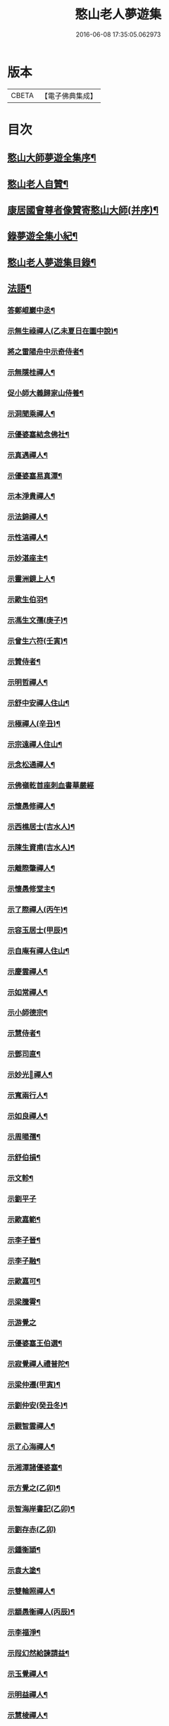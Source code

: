 #+TITLE: 憨山老人夢遊集 
#+DATE: 2016-06-08 17:35:05.062973

* 版本
 |     CBETA|【電子佛典集成】|

* 目次
** [[file:KR6q0386_001.txt::001-0459b2][憨山大師夢遊全集序¶]]
** [[file:KR6q0386_001.txt::001-0460a10][憨山老人自贊¶]]
** [[file:KR6q0386_001.txt::001-0460a16][康居國會尊者像贊寄憨山大師(并序)¶]]
** [[file:KR6q0386_001.txt::001-0460c2][錄夢遊全集小紀¶]]
** [[file:KR6q0386_001.txt::001-0461a6][憨山老人夢遊集目錄¶]]
** [[file:KR6q0386_002.txt::002-0468a18][法語¶]]
*** [[file:KR6q0386_002.txt::002-0468a19][答鄭崐巖中丞¶]]
*** [[file:KR6q0386_002.txt::002-0470c2][示無生祿禪人(乙未夏日在圜中說)¶]]
*** [[file:KR6q0386_002.txt::002-0471a5][將之雷陽舟中示奇侍者¶]]
*** [[file:KR6q0386_002.txt::002-0471b10][示無隱桂禪人¶]]
*** [[file:KR6q0386_002.txt::002-0471c17][促小師大義歸家山侍養¶]]
*** [[file:KR6q0386_002.txt::002-0473a19][示洞聞乘禪人¶]]
*** [[file:KR6q0386_002.txt::002-0473c20][示優婆塞結念佛社¶]]
*** [[file:KR6q0386_002.txt::002-0474b4][示真遇禪人¶]]
*** [[file:KR6q0386_002.txt::002-0474c8][示優婆塞易真潭¶]]
*** [[file:KR6q0386_002.txt::002-0475a14][示本淨貴禪人¶]]
*** [[file:KR6q0386_002.txt::002-0475c2][示法錦禪人¶]]
*** [[file:KR6q0386_003.txt::003-0476a17][示性湻禪人¶]]
*** [[file:KR6q0386_003.txt::003-0476c13][示妙湛座主¶]]
*** [[file:KR6q0386_003.txt::003-0477a14][示靈洲鏡上人¶]]
*** [[file:KR6q0386_003.txt::003-0477c6][示歐生伯羽¶]]
*** [[file:KR6q0386_003.txt::003-0477c20][示馮生文孺(庚子)¶]]
*** [[file:KR6q0386_003.txt::003-0478b7][示曾生六符(壬寅)¶]]
*** [[file:KR6q0386_003.txt::003-0478b15][示贊侍者¶]]
*** [[file:KR6q0386_003.txt::003-0478c6][示明哲禪人¶]]
*** [[file:KR6q0386_003.txt::003-0479a4][示舒中安禪人住山¶]]
*** [[file:KR6q0386_003.txt::003-0479b3][示極禪人(辛丑)¶]]
*** [[file:KR6q0386_003.txt::003-0479c17][示宗遠禪人住山¶]]
*** [[file:KR6q0386_003.txt::003-0480a24][示念松通禪人¶]]
*** [[file:KR6q0386_003.txt::003-0480b24][示佛嶺乾首座刺血書華嚴經]]
*** [[file:KR6q0386_003.txt::003-0481a6][示懷愚修禪人¶]]
*** [[file:KR6q0386_003.txt::003-0481a15][示西樵居士(吉水人)¶]]
*** [[file:KR6q0386_003.txt::003-0481a20][示陳生資甫(吉水人)¶]]
*** [[file:KR6q0386_003.txt::003-0481b19][示離際肇禪人¶]]
*** [[file:KR6q0386_003.txt::003-0482a4][示懷愚修堂主¶]]
*** [[file:KR6q0386_003.txt::003-0482a24][示了際禪人(丙午)¶]]
*** [[file:KR6q0386_004.txt::004-0482b20][示容玉居士(甲辰)¶]]
*** [[file:KR6q0386_004.txt::004-0483b12][示自庵有禪人住山¶]]
*** [[file:KR6q0386_004.txt::004-0483c2][示慶雲禪人¶]]
*** [[file:KR6q0386_004.txt::004-0483c16][示如常禪人¶]]
*** [[file:KR6q0386_004.txt::004-0484a4][示小師德宗¶]]
*** [[file:KR6q0386_004.txt::004-0484a20][示慧侍者¶]]
*** [[file:KR6q0386_004.txt::004-0484b22][示鄧司直¶]]
*** [[file:KR6q0386_004.txt::004-0485b11][示妙光𢆯禪人¶]]
*** [[file:KR6q0386_004.txt::004-0485c3][示寬兩行人¶]]
*** [[file:KR6q0386_004.txt::004-0485c16][示如良禪人¶]]
*** [[file:KR6q0386_004.txt::004-0486a6][示周暘孺¶]]
*** [[file:KR6q0386_004.txt::004-0486b24][示舒伯損¶]]
*** [[file:KR6q0386_004.txt::004-0486c15][示文軫¶]]
*** [[file:KR6q0386_004.txt::004-0486c24][示劉平子]]
*** [[file:KR6q0386_004.txt::004-0487a21][示歐嘉範¶]]
*** [[file:KR6q0386_004.txt::004-0487b6][示李子晉¶]]
*** [[file:KR6q0386_004.txt::004-0487b13][示李子融¶]]
*** [[file:KR6q0386_004.txt::004-0487b20][示歐嘉可¶]]
*** [[file:KR6q0386_004.txt::004-0487c4][示梁騰霄¶]]
*** [[file:KR6q0386_004.txt::004-0487c24][示游覺之]]
*** [[file:KR6q0386_004.txt::004-0488a8][示優婆塞王伯選¶]]
*** [[file:KR6q0386_004.txt::004-0488a19][示寂覺禪人禮普陀¶]]
*** [[file:KR6q0386_004.txt::004-0488b10][示梁仲遷(甲寅)¶]]
*** [[file:KR6q0386_004.txt::004-0488c10][示劉仲安(癸丑冬)¶]]
*** [[file:KR6q0386_005.txt::005-0489a7][示觀智雲禪人¶]]
*** [[file:KR6q0386_005.txt::005-0489a21][示了心海禪人¶]]
*** [[file:KR6q0386_005.txt::005-0489b16][示湘潭諸優婆塞¶]]
*** [[file:KR6q0386_005.txt::005-0489c18][示方覺之(乙卯)¶]]
*** [[file:KR6q0386_005.txt::005-0490a11][示智海岸書記(乙卯)¶]]
*** [[file:KR6q0386_005.txt::005-0490b24][示劉存赤(乙卯)]]
*** [[file:KR6q0386_005.txt::005-0491a15][示鍾衡頴¶]]
*** [[file:KR6q0386_005.txt::005-0491b24][示袁大塗¶]]
*** [[file:KR6q0386_005.txt::005-0492a9][示雙輪照禪人¶]]
*** [[file:KR6q0386_005.txt::005-0492c8][示顓愚衡禪人(丙辰)¶]]
*** [[file:KR6q0386_005.txt::005-0493b10][示李福淨¶]]
*** [[file:KR6q0386_005.txt::005-0493c18][示叚幻然給諫請益¶]]
*** [[file:KR6q0386_005.txt::005-0494c5][示玉覺禪人¶]]
*** [[file:KR6q0386_005.txt::005-0495a15][示明益禪人¶]]
*** [[file:KR6q0386_005.txt::005-0495b18][示慧棱禪人¶]]
*** [[file:KR6q0386_005.txt::005-0495c24][示半偈聞禪人¶]]
*** [[file:KR6q0386_006.txt::006-0496c9][示歸宗堅音慈長老行乞莊嚴佛土¶]]
*** [[file:KR6q0386_006.txt::006-0497a12][示王自安居士捨子出家¶]]
*** [[file:KR6q0386_006.txt::006-0497b23][示靈源覺禪人¶]]
*** [[file:KR6q0386_006.txt::006-0497c16][示蘄陽宗遠庵歸宗常公¶]]
*** [[file:KR6q0386_006.txt::006-0498b7][示古愚拙禪人¶]]
*** [[file:KR6q0386_006.txt::006-0498b24][示袁公寥]]
*** [[file:KR6q0386_006.txt::006-0498c17][示參禪切要(徑山禪堂小參)¶]]
*** [[file:KR6q0386_006.txt::006-0499c23][示董智光¶]]
*** [[file:KR6q0386_006.txt::006-0500c3][示聞汝東¶]]
*** [[file:KR6q0386_006.txt::006-0500c10][示徑山堂主幻有海禪人¶]]
*** [[file:KR6q0386_006.txt::006-0501a20][示徑山西堂靈鑒智禪人¶]]
*** [[file:KR6q0386_006.txt::006-0501b14][示知希先山主¶]]
*** [[file:KR6q0386_006.txt::006-0501c9][示嵩璞恩山主¶]]
*** [[file:KR6q0386_006.txt::006-0502a2][示乘密顯禪人¶]]
*** [[file:KR6q0386_006.txt::006-0502a7][示曇衍宗禪人¶]]
*** [[file:KR6q0386_006.txt::006-0502b4][示顧山子¶]]
*** [[file:KR6q0386_006.txt::006-0502b18][示譚梁生¶]]
*** [[file:KR6q0386_006.txt::006-0502c15][示曹士居¶]]
*** [[file:KR6q0386_006.txt::006-0502c22][示馮延齡¶]]
*** [[file:KR6q0386_006.txt::006-0503a6][示寒[厂@火]奇小師住山(丙辰)¶]]
*** [[file:KR6q0386_006.txt::006-0503b6][示石鏡一禪人¶]]
*** [[file:KR6q0386_007.txt::007-0503c6][示太素元禪人¶]]
*** [[file:KR6q0386_007.txt::007-0503c23][示恒河智禪人持法華經]]
*** [[file:KR6q0386_007.txt::007-0504a24][示王鹿年(丁巳元旦六日)]]
*** [[file:KR6q0386_007.txt::007-0504b11][示在顒侍者¶]]
*** [[file:KR6q0386_007.txt::007-0504c2][示在介侍者¶]]
*** [[file:KR6q0386_007.txt::007-0504c18][示在淨沙彌¶]]
*** [[file:KR6q0386_007.txt::007-0505a14][示性田徒海耕行者¶]]
*** [[file:KR6q0386_007.txt::007-0505b4][示朱素臣¶]]
*** [[file:KR6q0386_007.txt::007-0505b11][示沈止止¶]]
*** [[file:KR6q0386_007.txt::007-0505b24][示澹居鎧公¶]]
*** [[file:KR6q0386_007.txt::007-0505c17][示念佛切要(在雲棲為聞子將子與母氏說)¶]]
*** [[file:KR6q0386_007.txt::007-0506b3][示雲棲侍者¶]]
*** [[file:KR6q0386_007.txt::007-0506b19][示等愚侍者¶]]
*** [[file:KR6q0386_007.txt::007-0506b23][示玄津壑公¶]]
*** [[file:KR6q0386_007.txt::007-0507a15][示了無深禪人¶]]
*** [[file:KR6q0386_007.txt::007-0507b5][示雪嶺峻禪人¶]]
*** [[file:KR6q0386_007.txt::007-0507b23][示劉道人¶]]
*** [[file:KR6q0386_007.txt::007-0507c9][示非石玉禪人¶]]
*** [[file:KR6q0386_007.txt::007-0507c22][示吳江沈居士¶]]
*** [[file:KR6q0386_007.txt::007-0508a9][示王子顒¶]]
*** [[file:KR6q0386_007.txt::007-0508b11][示旅泊居士沈豫昌¶]]
*** [[file:KR6q0386_007.txt::007-0508c5][示顏福堅¶]]
*** [[file:KR6q0386_007.txt::007-0508c16][示顧汝平¶]]
*** [[file:KR6q0386_007.txt::007-0509a11][示顏仲先持準提呪¶]]
*** [[file:KR6q0386_007.txt::007-0509a24][示嘉禾棱嚴堂主]]
*** [[file:KR6q0386_007.txt::007-0509c3][示東禪浪崖耀禪人¶]]
*** [[file:KR6q0386_007.txt::007-0509c23][示王聖沖元深二生¶]]
*** [[file:KR6q0386_007.txt::007-0510a9][示孫詵白¶]]
*** [[file:KR6q0386_007.txt::007-0510a18][示姜養晦¶]]
*** [[file:KR6q0386_007.txt::007-0510b5][示眾¶]]
*** [[file:KR6q0386_008.txt::008-0510c19][示歸宗智監寺¶]]
*** [[file:KR6q0386_008.txt::008-0511b5][示自宗念禪人¶]]
*** [[file:KR6q0386_008.txt::008-0511c8][示陸將軍(名世顯號鎮湖)¶]]
*** [[file:KR6q0386_008.txt::008-0512a9][示慧成信首座¶]]
*** [[file:KR6q0386_008.txt::008-0512b23][示自覺智禪人¶]]
*** [[file:KR6q0386_008.txt::008-0512c24][示龍華泰禪人¶]]
*** [[file:KR6q0386_008.txt::008-0513b3][示翠林禪人¶]]
*** [[file:KR6q0386_008.txt::008-0513c17][示順則易禪人¶]]
*** [[file:KR6q0386_008.txt::008-0514a8][示𢆯機參禪人¶]]
*** [[file:KR6q0386_008.txt::008-0514b15][示智沙彌¶]]
*** [[file:KR6q0386_008.txt::008-0514c10][示性覺禪人¶]]
*** [[file:KR6q0386_008.txt::008-0515a17][示寶藏相禪人禮普陀¶]]
*** [[file:KR6q0386_008.txt::008-0515b10][示明輝禪少林禮祖¶]]
*** [[file:KR6q0386_008.txt::008-0515c6][示法界約禪人¶]]
*** [[file:KR6q0386_008.txt::008-0516a8][示崇觀禪人¶]]
*** [[file:KR6q0386_008.txt::008-0516a19][示六如坤公¶]]
*** [[file:KR6q0386_008.txt::008-0517a6][示西印淨公專修淨土¶]]
*** [[file:KR6q0386_008.txt::008-0517b12][示沙彌性鎧¶]]
*** [[file:KR6q0386_009.txt::009-0517c6][示夜臺禪人¶]]
*** [[file:KR6q0386_009.txt::009-0517c20][示省然覺禪人¶]]
*** [[file:KR6q0386_009.txt::009-0518a14][示說名道禪人¶]]
*** [[file:KR6q0386_009.txt::009-0518b11][示魏聖期¶]]
*** [[file:KR6q0386_009.txt::009-0518c11][示福敦禪人¶]]
*** [[file:KR6q0386_009.txt::009-0518c22][示福厚禪人¶]]
*** [[file:KR6q0386_009.txt::009-0519a11][示同塵睿禪人¶]]
*** [[file:KR6q0386_009.txt::009-0519b19][示修淨土法門¶]]
*** [[file:KR6q0386_009.txt::009-0520a8][示念佛參禪切要¶]]
*** [[file:KR6q0386_009.txt::009-0520b10][示海濶禪人刺血書經¶]]
*** [[file:KR6q0386_009.txt::009-0520c6][示曹溪沙彌能化書華嚴經¶]]
*** [[file:KR6q0386_009.txt::009-0521a2][示惺初元禪人書經¶]]
*** [[file:KR6q0386_009.txt::009-0521a22][示昭凡庸禪人¶]]
*** [[file:KR6q0386_009.txt::009-0521c5][示履初崇禪人¶]]
*** [[file:KR6q0386_009.txt::009-0522a5][示慧鏡心禪人¶]]
*** [[file:KR6q0386_009.txt::009-0522b3][示修六逸關主¶]]
*** [[file:KR6q0386_009.txt::009-0523a20][示慧𢆯興後禪人¶]]
*** [[file:KR6q0386_009.txt::009-0523b20][示淨心居士¶]]
*** [[file:KR6q0386_009.txt::009-0523c11][示仁天老宿持法華經¶]]
*** [[file:KR6q0386_009.txt::009-0524a3][示沈大潔¶]]
*** [[file:KR6q0386_010.txt::010-0524c6][示本懷印禪人¶]]
*** [[file:KR6q0386_010.txt::010-0525a21][示新安仰山本源覺禪人¶]]
*** [[file:KR6q0386_010.txt::010-0525b21][示陳善人¶]]
*** [[file:KR6q0386_010.txt::010-0526a3][示盛蓮生¶]]
*** [[file:KR6q0386_010.txt::010-0526a18][示吳啟高¶]]
*** [[file:KR6q0386_010.txt::010-0526b18][示無知鑑禪人¶]]
*** [[file:KR6q0386_010.txt::010-0526c15][示徐清之¶]]
*** [[file:KR6q0386_010.txt::010-0527a16][示若曇成禪人¶]]
*** [[file:KR6q0386_010.txt::010-0527b18][示觀智雲禪人¶]]
*** [[file:KR6q0386_010.txt::010-0527c7][示凝畜通禪人¶]]
*** [[file:KR6q0386_010.txt::010-0527c23][答德王問¶]]
*** [[file:KR6q0386_011.txt::011-0530c14][答湖州僧海印¶]]
*** [[file:KR6q0386_011.txt::011-0532c12][答段幻然給諫¶]]
*** [[file:KR6q0386_011.txt::011-0534c16][西堂廣智請益教乘六疑¶]]
*** [[file:KR6q0386_011.txt::011-0535c22][答大潔六問¶]]
*** [[file:KR6q0386_012.txt::012-0537c6][寂照鎧公請益八則¶]]
*** [[file:KR6q0386_012.txt::012-0538b17][王芥菴朱白民請益¶]]
*** [[file:KR6q0386_012.txt::012-0539b11][示蕭玄圃宗伯(天啟癸亥冬十月初六日從此絕筆)¶]]
*** [[file:KR6q0386_012.txt::012-0539c10][示周子寅(以下海印槁附)¶]]
*** [[file:KR6q0386_012.txt::012-0541b17][示黃惟恒¶]]
*** [[file:KR6q0386_012.txt::012-0541c24][示馬居士]]
*** [[file:KR6q0386_012.txt::012-0542a23][示王生求受戒更字¶]]
*** [[file:KR6q0386_012.txt::012-0542b20][示周子潛¶]]
*** [[file:KR6q0386_012.txt::012-0542c11][示祖定沙彌¶]]
*** [[file:KR6q0386_012.txt::012-0543a6][示吳公敏¶]]
*** [[file:KR6q0386_012.txt::012-0543a17][示澄鋐二公¶]]
*** [[file:KR6q0386_012.txt::012-0543b12][示江吾與¶]]
*** [[file:KR6q0386_012.txt::012-0543c5][示王牧長周世父¶]]
*** [[file:KR6q0386_012.txt::012-0544a17][示杜生¶]]
** [[file:KR6q0386_013.txt::013-0544b11][書問¶]]
*** [[file:KR6q0386_013.txt::013-0544b12][與達觀禪師¶]]
*** [[file:KR6q0386_013.txt::013-0544c12][附達大師答書¶]]
*** [[file:KR6q0386_013.txt::013-0547a14][與妙峰禪師¶]]
*** [[file:KR6q0386_013.txt::013-0548b12][寄蓮池禪師¶]]
*** [[file:KR6q0386_013.txt::013-0548c19][與五臺月川師¶]]
*** [[file:KR6q0386_013.txt::013-0549b18][與五臺空印法師¶]]
*** [[file:KR6q0386_013.txt::013-0549c10][興雪浪恩兄¶]]
*** [[file:KR6q0386_013.txt::013-0550c13][與少林無言宗師¶]]
*** [[file:KR6q0386_013.txt::013-0550c24][與愚菴法師]]
*** [[file:KR6q0386_013.txt::013-0551c2][與交光法師¶]]
*** [[file:KR6q0386_013.txt::013-0551c10][與隱菴上人¶]]
*** [[file:KR6q0386_013.txt::013-0551c20][與靜修上人¶]]
*** [[file:KR6q0386_013.txt::013-0552a6][寄松谷師¶]]
*** [[file:KR6q0386_013.txt::013-0552b2][與靜堂師¶]]
*** [[file:KR6q0386_013.txt::013-0552b8][與萬安上人¶]]
*** [[file:KR6q0386_013.txt::013-0552c5][與梅翁本師¶]]
*** [[file:KR6q0386_013.txt::013-0552c21][囑弟子語¶]]
*** [[file:KR6q0386_013.txt::013-0553a8][與曉塵上人¶]]
*** [[file:KR6q0386_014.txt::014-0553a18][與棲霞嬾菴師¶]]
*** [[file:KR6q0386_014.txt::014-0553b3][與密藏開公¶]]
*** [[file:KR6q0386_014.txt::014-0553b10][與悟心首座¶]]
*** [[file:KR6q0386_014.txt::014-0553b20][與體玄小師¶]]
*** [[file:KR6q0386_014.txt::014-0553c4][寄無相禪人¶]]
*** [[file:KR6q0386_014.txt::014-0553c14][與龍華主人¶]]
*** [[file:KR6q0386_014.txt::014-0554a5][與月清上人¶]]
*** [[file:KR6q0386_014.txt::014-0554a19][與印庵法師¶]]
*** [[file:KR6q0386_014.txt::014-0554a24][與方山衲雲師]]
*** [[file:KR6q0386_014.txt::014-0554b12][與幻一律師¶]]
*** [[file:KR6q0386_014.txt::014-0554b18][與廬山圓通寺大眾¶]]
*** [[file:KR6q0386_014.txt::014-0554c20][與宗玄禪人¶]]
*** [[file:KR6q0386_014.txt::014-0555a15][與雲棲寺大眾¶]]
*** [[file:KR6q0386_014.txt::014-0555b10][與巢松一雨二法師¶]]
*** [[file:KR6q0386_014.txt::014-0555c2][與黃檗無念禪師¶]]
*** [[file:KR6q0386_014.txt::014-0555c14][答愽山無異禪師¶]]
*** [[file:KR6q0386_014.txt::014-0556a17][與雲門湛然禪師¶]]
*** [[file:KR6q0386_014.txt::014-0556b8][答四一授公¶]]
*** [[file:KR6q0386_014.txt::014-0556b14][與關主修六逸公¶]]
*** [[file:KR6q0386_014.txt::014-0556c15][與漢月藏公¶]]
*** [[file:KR6q0386_014.txt::014-0556c23][答頑石上人¶]]
*** [[file:KR6q0386_014.txt::014-0557a5][上山東德王¶]]
*** [[file:KR6q0386_014.txt::014-0557b13][與蒲州山陰王¶]]
*** [[file:KR6q0386_014.txt::014-0559a2][與曾見齋太常¶]]
*** [[file:KR6q0386_014.txt::014-0560a19][與汪南溟司馬¶]]
*** [[file:KR6q0386_014.txt::014-0560b16][與周幼海天球¶]]
*** [[file:KR6q0386_014.txt::014-0560c4][與瞿太虗¶]]
*** [[file:KR6q0386_014.txt::014-0560c21][與顧朗哉¶]]
*** [[file:KR6q0386_014.txt::014-0561a4][謝毛文源待御¶]]
*** [[file:KR6q0386_014.txt::014-0561b2][與張守菴¶]]
*** [[file:KR6q0386_014.txt::014-0561c15][答龔修吾¶]]
*** [[file:KR6q0386_015.txt::015-0562b13][與陸五臺太宰¶]]
*** [[file:KR6q0386_015.txt::015-0562c3][與李廓菴中丞¶]]
*** [[file:KR6q0386_015.txt::015-0562c17][答許鑑湖錦衣¶]]
*** [[file:KR6q0386_015.txt::015-0563a14][與孔原之¶]]
*** [[file:KR6q0386_015.txt::015-0563a24][與郭美命太史]]
*** [[file:KR6q0386_015.txt::015-0563b8][與吳運使¶]]
*** [[file:KR6q0386_015.txt::015-0563c5][與黃子光¶]]
*** [[file:KR6q0386_015.txt::015-0563c16][與黃梧山¶]]
*** [[file:KR6q0386_015.txt::015-0563c24][與黃柏山¶]]
*** [[file:KR6q0386_015.txt::015-0564a9][與江吾與¶]]
*** [[file:KR6q0386_015.txt::015-0564a20][與即墨父老¶]]
*** [[file:KR6q0386_015.txt::015-0564b9][與陸太宰長公¶]]
*** [[file:KR6q0386_015.txt::015-0564b24][與汪仲嘉¶]]
*** [[file:KR6q0386_015.txt::015-0564c10][與管東溟僉憲¶]]
*** [[file:KR6q0386_015.txt::015-0565b17][與馮具區太史¶]]
*** [[file:KR6q0386_015.txt::015-0565c4][與唐抑所太史¶]]
*** [[file:KR6q0386_015.txt::015-0565c11][與王衷白太史¶]]
*** [[file:KR6q0386_015.txt::015-0566a8][與高司馬¶]]
*** [[file:KR6q0386_015.txt::015-0566a16][與曾見臺太宰¶]]
*** [[file:KR6q0386_015.txt::015-0566b2][與王性海大行¶]]
*** [[file:KR6q0386_015.txt::015-0566b20][與傅金沙侍御¶]]
*** [[file:KR6q0386_015.txt::015-0566c24][與張大心]]
*** [[file:KR6q0386_015.txt::015-0567a14][答柯復元孝廉¶]]
*** [[file:KR6q0386_015.txt::015-0567b13][與丁南羽¶]]
*** [[file:KR6q0386_015.txt::015-0567c2][與遊二南¶]]
*** [[file:KR6q0386_015.txt::015-0567c7][與屠赤水¶]]
*** [[file:KR6q0386_015.txt::015-0568a11][與王念西太史¶]]
*** [[file:KR6q0386_015.txt::015-0568b6][與徐明宇侍御¶]]
*** [[file:KR6q0386_015.txt::015-0569c4][與陳劒南貳師¶]]
*** [[file:KR6q0386_015.txt::015-0571a23][答楊元孺元戎¶]]
*** [[file:KR6q0386_016.txt::016-0571c6][與周海門觀察¶]]
*** [[file:KR6q0386_016.txt::016-0572a15][答任養弘觀察¶]]
*** [[file:KR6q0386_016.txt::016-0572a20][與祝惺存觀察(名以豳)¶]]
*** [[file:KR6q0386_016.txt::016-0572b7][與丁右武大參(字覺非)¶]]
*** [[file:KR6q0386_016.txt::016-0574a22][與湯海若祠部¶]]
*** [[file:KR6q0386_016.txt::016-0574b6][與劉存赤¶]]
*** [[file:KR6q0386_016.txt::016-0574b22][與鄭金吾¶]]
*** [[file:KR6q0386_016.txt::016-0574c10][與何金吾¶]]
*** [[file:KR6q0386_016.txt::016-0574c24][答鄭崑崖開府]]
*** [[file:KR6q0386_016.txt::016-0575a21][答葛自修¶]]
*** [[file:KR6q0386_016.txt::016-0575c19][與胡順菴中丞¶]]
*** [[file:KR6q0386_016.txt::016-0576c11][與周礪齋太史¶]]
*** [[file:KR6q0386_016.txt::016-0576c19][答周子寅伯仲¶]]
*** [[file:KR6q0386_016.txt::016-0577a7][與焦從吾太史¶]]
*** [[file:KR6q0386_016.txt::016-0577a24][與楊復所少宰]]
*** [[file:KR6q0386_016.txt::016-0577b8][答載給諫¶]]
*** [[file:KR6q0386_016.txt::016-0577b24][與殷參軍]]
*** [[file:KR6q0386_016.txt::016-0577c8][答鄭孝廉¶]]
*** [[file:KR6q0386_016.txt::016-0577c15][答鄒南皐給諫¶]]
*** [[file:KR6q0386_016.txt::016-0578b18][與岳石䭵¶]]
*** [[file:KR6q0386_016.txt::016-0578c12][與虞德園吏部¶]]
*** [[file:KR6q0386_016.txt::016-0578c22][與樊友軒侍御¶]]
*** [[file:KR6q0386_016.txt::016-0579a7][與邢梅陽孝廉¶]]
*** [[file:KR6q0386_016.txt::016-0579a13][與瞿洞觀¶]]
*** [[file:KR6q0386_017.txt::017-0579c14][與汪靜峰司馬¶]]
*** [[file:KR6q0386_017.txt::017-0580b14][與繆覺休¶]]
*** [[file:KR6q0386_017.txt::017-0580c21][與賀知忍中翰¶]]
*** [[file:KR6q0386_017.txt::017-0581a10][與于中甫比部¶]]
*** [[file:KR6q0386_017.txt::017-0582b2][與吳本如祠部¶]]
*** [[file:KR6q0386_017.txt::017-0582b13][與曾金簡儀部¶]]
*** [[file:KR6q0386_017.txt::017-0582c22][與馮啟南孝廉¶]]
*** [[file:KR6q0386_017.txt::017-0583a15][與龍元溫¶]]
*** [[file:KR6q0386_017.txt::017-0583b3][與元溫起南¶]]
*** [[file:KR6q0386_017.txt::017-0583c4][答李湘州太史¶]]
*** [[file:KR6q0386_017.txt::017-0583c17][寄高瀛臺太守¶]]
*** [[file:KR6q0386_017.txt::017-0584a2][答談復之¶]]
*** [[file:KR6q0386_017.txt::017-0584c3][與穆象玄侍御¶]]
*** [[file:KR6q0386_017.txt::017-0584c14][答劉玉受繕部¶]]
*** [[file:KR6q0386_017.txt::017-0584c24][答杭城諸宰官¶]]
*** [[file:KR6q0386_017.txt::017-0585a9][與蘄州荊王¶]]
*** [[file:KR6q0386_017.txt::017-0585a24][答荊世子¶]]
*** [[file:KR6q0386_017.txt::017-0585b7][答無錫翁兆吉廣文¶]]
*** [[file:KR6q0386_017.txt::017-0585b15][與聞子與¶]]
*** [[file:KR6q0386_017.txt::017-0585c6][與金省吾中丞¶]]
*** [[file:KR6q0386_017.txt::017-0585c22][與嚴天池中翰¶]]
*** [[file:KR6q0386_017.txt::017-0586a6][與王季和¶]]
*** [[file:KR6q0386_017.txt::017-0586a14][與顧履初明府¶]]
*** [[file:KR6q0386_017.txt::017-0586a24][與虞素心吏部]]
*** [[file:KR6q0386_017.txt::017-0586b8][與熊芝岡侍御¶]]
*** [[file:KR6q0386_017.txt::017-0586b20][與蔡五岳使君¶]]
*** [[file:KR6q0386_017.txt::017-0586c5][答王於凡¶]]
*** [[file:KR6q0386_017.txt::017-0587a13][謝吳曙谷相國¶]]
*** [[file:KR6q0386_017.txt::017-0587b7][答阮澹宇太守¶]]
*** [[file:KR6q0386_018.txt::018-0587b18][與王醒東侍御¶]]
*** [[file:KR6q0386_018.txt::018-0587c22][答陳無異祠部¶]]
*** [[file:KR6q0386_018.txt::018-0588a23][答曹能始廉憲¶]]
*** [[file:KR6q0386_018.txt::018-0588b9][答徐明衡司馬¶]]
*** [[file:KR6q0386_018.txt::018-0588c4][答王東里明府¶]]
*** [[file:KR6q0386_018.txt::018-0589b16][與鮑中素儀部¶]]
*** [[file:KR6q0386_018.txt::018-0590a21][答錢受之太史¶]]
*** [[file:KR6q0386_018.txt::018-0592a8][與徐清之中翰¶]]
*** [[file:KR6q0386_018.txt::018-0592a18][復段幻然給諫¶]]
*** [[file:KR6q0386_018.txt::018-0592c15][答袁滄孺使君¶]]
*** [[file:KR6q0386_018.txt::018-0594a6][與袁公寥¶]]
*** [[file:KR6q0386_018.txt::018-0594a16][與周海門太僕¶]]
*** [[file:KR6q0386_018.txt::018-0594b3][與賀圅伯戶部¶]]
*** [[file:KR6q0386_018.txt::018-0594b14][答吳觀我太史¶]]
*** [[file:KR6q0386_018.txt::018-0595a9][答吳生白方伯¶]]
*** [[file:KR6q0386_018.txt::018-0595a18][答李三近¶]]
*** [[file:KR6q0386_018.txt::018-0595b2][答沈大潔¶]]
*** [[file:KR6q0386_018.txt::018-0595b10][答郭千秋¶]]
** [[file:KR6q0386_019.txt::019-0595c6][序¶]]
*** [[file:KR6q0386_019.txt::019-0595c7][刻方冊藏經序¶]]
*** [[file:KR6q0386_019.txt::019-0596c5][淨慧寺喬宗紹公請方冊大藏經序¶]]
*** [[file:KR6q0386_019.txt::019-0596c24][首楞嚴經通議序¶]]
*** [[file:KR6q0386_019.txt::019-0597b10][妙法蓮華經通義後序¶]]
*** [[file:KR6q0386_019.txt::019-0597c24][合刻法華文句記序¶]]
*** [[file:KR6q0386_019.txt::019-0598b13][重刻心經直說小引¶]]
*** [[file:KR6q0386_019.txt::019-0598c3][金剛決疑解序¶]]
*** [[file:KR6q0386_019.txt::019-0599a11][刻金剛決疑題辭¶]]
*** [[file:KR6q0386_019.txt::019-0599b8][春秋左氏心法序¶]]
*** [[file:KR6q0386_019.txt::019-0600b13][刻起信論直解後序¶]]
*** [[file:KR6q0386_019.txt::019-0601a7][註道德經序¶]]
*** [[file:KR6q0386_019.txt::019-0601b8][紫栢老人全集序¶]]
*** [[file:KR6q0386_019.txt::019-0601c23][雲棲老人全集序¶]]
*** [[file:KR6q0386_019.txt::019-0602b7][方外遺書序¶]]
*** [[file:KR6q0386_019.txt::019-0602b18][雲棲大師了義語序¶]]
*** [[file:KR6q0386_020.txt::020-0603a6][淨土指歸序¶]]
*** [[file:KR6q0386_020.txt::020-0603c8][刻瑜伽佛事儀範序¶]]
*** [[file:KR6q0386_020.txt::020-0604a17][千佛懺序¶]]
*** [[file:KR6q0386_020.txt::020-0604c14][楞嚴接光錄序¶]]
*** [[file:KR6q0386_020.txt::020-0605a18][重刻六祖壇經序¶]]
*** [[file:KR6q0386_020.txt::020-0605b13][刻法寶壇經序(東海遺稿)¶]]
*** [[file:KR6q0386_020.txt::020-0605c3][因明入正理論寐言序¶]]
*** [[file:KR6q0386_020.txt::020-0606a8][二十五圓通圖序(為王憲長弘臺題)¶]]
*** [[file:KR6q0386_020.txt::020-0606a22][刻十無盡藏品序¶]]
*** [[file:KR6q0386_020.txt::020-0606b21][重興青原山七祖道場序¶]]
*** [[file:KR6q0386_020.txt::020-0607a12][續華岳寺法派序¶]]
*** [[file:KR6q0386_020.txt::020-0607b4][南岳重興天台寺建諸祖影堂序¶]]
*** [[file:KR6q0386_020.txt::020-0607c17][焦山法系序¶]]
*** [[file:KR6q0386_020.txt::020-0608a15][鼎湖山詩後序¶]]
*** [[file:KR6q0386_020.txt::020-0608b16][徑山志序¶]]
*** [[file:KR6q0386_020.txt::020-0608c18][菩提菴妙明堂序¶]]
*** [[file:KR6q0386_020.txt::020-0609a16][五臺山觀來石金蓮社序¶]]
*** [[file:KR6q0386_020.txt::020-0609b23][重修湖州天聖寺因緣序¶]]
*** [[file:KR6q0386_020.txt::020-0610b18][築三潭護生隄引¶]]
*** [[file:KR6q0386_021.txt::021-0611a6][贈無盡上人授僧錄覺義住持平陽淨土禪院序(圜中作)¶]]
*** [[file:KR6q0386_021.txt::021-0611b23][送建上人遊八桂序¶]]
*** [[file:KR6q0386_021.txt::021-0612a14][壽僧綱一山敬上人序¶]]
*** [[file:KR6q0386_021.txt::021-0612c6][送蘊素穩禪人還金山序¶]]
*** [[file:KR6q0386_021.txt::021-0613a7][送吳將軍還越序¶]]
*** [[file:KR6q0386_021.txt::021-0613b11][周子悟一篇序¶]]
*** [[file:KR6q0386_021.txt::021-0613c22][贈太和老人序¶]]
*** [[file:KR6q0386_021.txt::021-0614a17][壽曹溪前住持東湖賢公八十一序¶]]
*** [[file:KR6q0386_021.txt::021-0614b24][贈良醫杏山梁先生序¶]]
*** [[file:KR6q0386_021.txt::021-0614c24][別陳生明瞻序]]
*** [[file:KR6q0386_021.txt::021-0615b10][方子振奕微後序¶]]
*** [[file:KR6q0386_021.txt::021-0615c8][送堅音慈公住金沙東禪寺序¶]]
*** [[file:KR6q0386_021.txt::021-0616a22][送無言道公住持少林序¶]]
*** [[file:KR6q0386_021.txt::021-0616b18][送仰崖慶講主畫諸祖道影序¶]]
*** [[file:KR6q0386_021.txt::021-0616c13][賀僧錄左善世超如應公住持大慈壽寺序¶]]
*** [[file:KR6q0386_021.txt::021-0617b10][贈大輪端上人住持廣濟寺序¶]]
*** [[file:KR6q0386_021.txt::021-0617c8][送方山暎川法師幻遊序¶]]
** [[file:KR6q0386_022.txt::022-0618a12][記¶]]
*** [[file:KR6q0386_022.txt::022-0618a13][復𣵠州石經山琬公塔院記¶]]
*** [[file:KR6q0386_022.txt::022-0619a12][𣵠州西石經山雷音堀舍利記¶]]
*** [[file:KR6q0386_022.txt::022-0620a18][大都明因寺常住[石*((白-日+田)/廾)]記¶]]
*** [[file:KR6q0386_022.txt::022-0620c12][開錦屏山觀音洞[石*((白-日+田)/廾)]記¶]]
*** [[file:KR6q0386_022.txt::022-0621a23][修五臺山鳳林寺下院方順橋大慈宣文寺[石*((白-日+田)/廾)]記(并銘)]]
*** [[file:KR6q0386_022.txt::022-0621c8][伏牛山慈光寺十方常住[石*((白-日+田)/廾)]記¶]]
*** [[file:KR6q0386_022.txt::022-0622a9][重修之罘山神廟記(并銘)¶]]
*** [[file:KR6q0386_022.txt::022-0622b4][住京都吉祥院無極信禪師道行法原[石*((白-日+田)/廾)]記¶]]
*** [[file:KR6q0386_022.txt::022-0622c21][重修悟山觀音菴記(并銘)¶]]
*** [[file:KR6q0386_022.txt::022-0623a9][重修巨峰頂白雲菴玉皇殿記(并銘)¶]]
*** [[file:KR6q0386_022.txt::022-0623b11][重修靈山大覺禪寺記¶]]
*** [[file:KR6q0386_022.txt::022-0623c24][旃檀如來藏因緣記(并讚)]]
*** [[file:KR6q0386_023.txt::023-0625a14][觀楞伽寶經閣筆記¶]]
*** [[file:KR6q0386_023.txt::023-0625c22][南華寺修建華嚴道場千日長期[石*((白-日+田)/廾)]記銘¶]]
*** [[file:KR6q0386_023.txt::023-0626b14][重修彭城洪福寺記¶]]
*** [[file:KR6q0386_023.txt::023-0627a2][剏建長壽葊記¶]]
*** [[file:KR6q0386_023.txt::023-0627b15][重修英德縣堯山天心寺記(并銘)¶]]
*** [[file:KR6q0386_023.txt::023-0627c24][忠勇廟[石*((白-日+田)/廾)]記(并銘)¶]]
*** [[file:KR6q0386_023.txt::023-0628b20][電白苦藤嶺化城菴記¶]]
*** [[file:KR6q0386_023.txt::023-0628c18][法性寺優曇華記(并銘)¶]]
*** [[file:KR6q0386_023.txt::023-0629b16][重修龍川縣南山淨土寺記¶]]
*** [[file:KR6q0386_023.txt::023-0630a4][休糧山社記¶]]
*** [[file:KR6q0386_023.txt::023-0630b8][重修海會葊記(并銘)¶]]
*** [[file:KR6q0386_023.txt::023-0630c6][南雄水西集龍葊記¶]]
*** [[file:KR6q0386_024.txt::024-0631b18][瓊澥探奇記¶]]
*** [[file:KR6q0386_024.txt::024-0632c11][瓊州金粟泉記(并銘)¶]]
*** [[file:KR6q0386_024.txt::024-0633b12][遊景泰寺記¶]]
*** [[file:KR6q0386_024.txt::024-0633b23][端州寶月臺記¶]]
*** [[file:KR6q0386_024.txt::024-0634a20][夢遊端溪記¶]]
*** [[file:KR6q0386_024.txt::024-0635a13][廣州光孝寺重修六祖殿記¶]]
*** [[file:KR6q0386_024.txt::024-0635c4][衡州府開福寺因緣記¶]]
*** [[file:KR6q0386_024.txt::024-0636a23][遊芝山記¶]]
*** [[file:KR6q0386_024.txt::024-0636c7][宜章高雲山藏經閣記¶]]
*** [[file:KR6q0386_024.txt::024-0637a16][麗江木六公奉佛記¶]]
*** [[file:KR6q0386_024.txt::024-0637c16][法相寺長耳定光佛緣起記¶]]
*** [[file:KR6q0386_024.txt::024-0638a24][嘉禾金明寺大定堂記¶]]
*** [[file:KR6q0386_025.txt::025-0638c15][廬山五乳峰法雲寺記¶]]
*** [[file:KR6q0386_025.txt::025-0640a13][西湖淨慈寺宗鏡堂記¶]]
*** [[file:KR6q0386_025.txt::025-0641a2][徑山淩霄峰記¶]]
*** [[file:KR6q0386_025.txt::025-0641a16][海虞尊勝菴記¶]]
*** [[file:KR6q0386_025.txt::025-0641b19][錢吳越忠懿國王造銅阿育王舍利塔記¶]]
*** [[file:KR6q0386_025.txt::025-0641c21][讀異夢記¶]]
*** [[file:KR6q0386_025.txt::025-0642b16][太和縣真如菴記¶]]
*** [[file:KR6q0386_025.txt::025-0642c15][清暢齊記¶]]
*** [[file:KR6q0386_025.txt::025-0643a11][放生功德記¶]]
*** [[file:KR6q0386_025.txt::025-0643b16][歸宗寺復生松記¶]]
*** [[file:KR6q0386_025.txt::025-0643c16][廬山金輪峰釋迦文佛舍利塔記¶]]
*** [[file:KR6q0386_025.txt::025-0644b14][明州鄮山阿育王舍利塔記¶]]
*** [[file:KR6q0386_026.txt::026-0645b17][廬山大悲懺堂記¶]]
*** [[file:KR6q0386_026.txt::026-0645c17][廬山雲中寺十方常住[石*((白-日+田)/廾)]記¶]]
*** [[file:KR6q0386_026.txt::026-0646a24][廬山萬壽寺莊嚴佛像記¶]]
*** [[file:KR6q0386_026.txt::026-0646c4][嘉興平湖縣紫清寺齋僧田記¶]]
*** [[file:KR6q0386_026.txt::026-0646c17][全椒縣三汊河建昌化菴記¶]]
*** [[file:KR6q0386_026.txt::026-0647a18][金沙重興東禪寺緣起[石*((白-日+田)/廾)]記¶]]
*** [[file:KR6q0386_026.txt::026-0647c23][新安仰山寶誌公畫像感應記¶]]
*** [[file:KR6q0386_026.txt::026-0648c17][廣東光孝禪寺重興六祖戒壇[石*((白-日+田)/廾)]銘(并序)¶]]
*** [[file:KR6q0386_026.txt::026-0649b7][武昌府雙峰接待寺大光月公道行[石*((白-日+田)/廾)]記¶]]
*** [[file:KR6q0386_026.txt::026-0649c18][都昌縣重興佛殿山長慶寺記¶]]
*** [[file:KR6q0386_026.txt::026-0650b3][吳江接待寺十方常住記¶]]
*** [[file:KR6q0386_026.txt::026-0650c16][普度菴記¶]]
*** [[file:KR6q0386_026.txt::026-0651a20][寧都金蓮菴記¶]]
*** [[file:KR6q0386_026.txt::026-0651b17][揚州府興教寺放生社建接引佛閣¶]]
*** [[file:KR6q0386_026.txt::026-0651c21][高郵州北海臺菴接待十方常住記¶]]
** [[file:KR6q0386_027.txt::027-0652b11][塔銘¶]]
*** [[file:KR6q0386_027.txt::027-0652b12][徑山達觀可禪師塔銘¶]]
*** [[file:KR6q0386_027.txt::027-0655b19][雲棲蓮池宏大師塔銘¶]]
*** [[file:KR6q0386_027.txt::027-0657c8][勅賜清涼山竹林寺空印澄法師塔銘¶]]
*** [[file:KR6q0386_028.txt::028-0658c11][新城壽昌無明經禪師塔銘¶]]
*** [[file:KR6q0386_028.txt::028-0660b10][九華山無垢蓮公塔銘¶]]
*** [[file:KR6q0386_028.txt::028-0661a8][棲霞影齋珠公塔銘¶]]
*** [[file:KR6q0386_028.txt::028-0661b15][耶溪若法師塔銘¶]]
*** [[file:KR6q0386_028.txt::028-0662a3][雲中普興禪院開山第一代住持古鏡玄公塔銘¶]]
*** [[file:KR6q0386_028.txt::028-0662b10][勅賜龍岡寺大方遷禪師塔銘¶]]
*** [[file:KR6q0386_028.txt::028-0663a3][廬山千佛寺恭乾敬公塔銘¶]]
*** [[file:KR6q0386_028.txt::028-0663b19][廬山雲中寺敬堂忠公塔銘¶]]
*** [[file:KR6q0386_028.txt::028-0664a17][宣城華陽山道者法振鐸公塔銘¶]]
*** [[file:KR6q0386_028.txt::028-0664c9][比丘性慈塔幢銘¶]]
*** [[file:KR6q0386_028.txt::028-0665a6][新安黃山擲鉢菴寓安寄公塔銘¶]]
*** [[file:KR6q0386_029.txt::029-0665c10][徑山化城寺澹居鎧公塔銘¶]]
*** [[file:KR6q0386_029.txt::029-0666c18][南岳山主瑞光祥公銘¶]]
*** [[file:KR6q0386_029.txt::029-0668a13][勅建大護國慈壽寺開山第一代住持古風湻公塔銘¶]]
*** [[file:KR6q0386_029.txt::029-0668c15][金臺龍華寺第八代住山瑞菴禎公塔銘¶]]
*** [[file:KR6q0386_029.txt::029-0669c4][五臺山龍泉寺正光居士徐公願力塔[石*((白-日+田)/廾)]記銘¶]]
*** [[file:KR6q0386_029.txt::029-0670a17][普濟菴始祖寶藏成公塔銘¶]]
*** [[file:KR6q0386_029.txt::029-0670c17][慈慧寺無瑕玉和尚塔銘¶]]
*** [[file:KR6q0386_029.txt::029-0671b10][三角山勉菴幻法師塔銘¶]]
** [[file:KR6q0386_030.txt::030-0672a17][傳¶]]
*** [[file:KR6q0386_030.txt::030-0672a18][南京僧錄司左覺義兼大報恩寺住持高祖西林翁大和尚傳¶]]
*** [[file:KR6q0386_030.txt::030-0673b6][雲谷先大師傳¶]]
*** [[file:KR6q0386_030.txt::030-0674c9][勅建五臺山大護國聖光寺妙峰登禪師傳¶]]
*** [[file:KR6q0386_030.txt::030-0676c13][雪浪法師恩公中興法道傳¶]]
*** [[file:KR6q0386_030.txt::030-0679a17][皖城浮山大華嚴寺中興住山朗目禪師智公傳¶]]
*** [[file:KR6q0386_030.txt::030-0680b9][淨明沙彌傳¶]]
*** [[file:KR6q0386_030.txt::030-0680c18][聞仲子小傳¶]]
** [[file:KR6q0386_031.txt::031-0681b5][題䟦¶]]
*** [[file:KR6q0386_031.txt::031-0681b6][題瑞之麟禪人刺血書華嚴經後(在圜中作)¶]]
*** [[file:KR6q0386_031.txt::031-0681c22][題書華嚴法華二經後¶]]
*** [[file:KR6q0386_031.txt::031-0682a12][刺血書金剛般若經䟦¶]]
*** [[file:KR6q0386_031.txt::031-0682c3][題三峰禪人血書法華經¶]]
*** [[file:KR6q0386_031.txt::031-0682c13][題公全禪人血書法華經後¶]]
*** [[file:KR6q0386_031.txt::031-0683a6][血書梵網經䟦¶]]
*** [[file:KR6q0386_031.txt::031-0683b10][重刻華嚴經題辭¶]]
*** [[file:KR6q0386_031.txt::031-0683c5][菩提心願文䟦¶]]
*** [[file:KR6q0386_031.txt::031-0684a15][普賢行願品題辭¶]]
*** [[file:KR6q0386_031.txt::031-0684b7][題安樂行品後¶]]
*** [[file:KR6q0386_031.txt::031-0684b21][題刻藥師經後¶]]
*** [[file:KR6q0386_031.txt::031-0684c19][白衣陀羅尼經後䟦¶]]
*** [[file:KR6q0386_031.txt::031-0685a20][䟦姜大隱百城煙水卷¶]]
*** [[file:KR6q0386_031.txt::031-0685b8][佛頂尊勝陀羅尼呪䟦¶]]
*** [[file:KR6q0386_031.txt::031-0685b24][八大人覺經䟦¶]]
*** [[file:KR6q0386_031.txt::031-0686a10][釋迦觀音志䟦¶]]
*** [[file:KR6q0386_031.txt::031-0686a21][題普念佛求生淨土圖¶]]
*** [[file:KR6q0386_031.txt::031-0686b10][題化城募緣疏¶]]
*** [[file:KR6q0386_031.txt::031-0686c4][題雲棲大師小像¶]]
*** [[file:KR6q0386_031.txt::031-0686c13][放生文䟦¶]]
*** [[file:KR6q0386_031.txt::031-0687a5][題殺生現報錄¶]]
*** [[file:KR6q0386_031.txt::031-0687a15][刻五大師傳題辭¶]]
*** [[file:KR6q0386_031.txt::031-0687b4][題法雷遠震卷贈五臺空印法師開化雲中(以下東海遺稿附)¶]]
*** [[file:KR6q0386_031.txt::031-0687c17][題國朝高僧行脚卷贈慧菴鑒上人¶]]
*** [[file:KR6q0386_031.txt::031-0688a20][題竹林大師示門人振宗法語後¶]]
*** [[file:KR6q0386_031.txt::031-0688b9][題三山真侍者行脚卷後¶]]
*** [[file:KR6q0386_031.txt::031-0688c6][題達觀禪師送三禪人遊方卷後¶]]
*** [[file:KR6q0386_031.txt::031-0688c17][題達觀大師祭徧融大和尚文後¶]]
*** [[file:KR6q0386_031.txt::031-0689a6][佛奴歌䟦¶]]
*** [[file:KR6q0386_031.txt::031-0689a24][壽昌語錄題辭¶]]
*** [[file:KR6q0386_031.txt::031-0689b19][䟦可禪人行脚卷¶]]
*** [[file:KR6q0386_032.txt::032-0689c12][題壇經首示智境禪人¶]]
*** [[file:KR6q0386_032.txt::032-0690a20][觀楞伽記略科題辭¶]]
*** [[file:KR6q0386_032.txt::032-0690b14][題金剛經註解後¶]]
*** [[file:KR6q0386_032.txt::032-0690c17][書金剛經頌後¶]]
*** [[file:KR6q0386_032.txt::032-0691a18][物不遷論䟦¶]]
*** [[file:KR6q0386_032.txt::032-0691b14][重刻佛頂首楞嚴經䟦¶]]
*** [[file:KR6q0386_032.txt::032-0691c2][刻起信直解題辭¶]]
*** [[file:KR6q0386_032.txt::032-0691c14][刻百法論八識規矩䟦¶]]
*** [[file:KR6q0386_032.txt::032-0692a6][書四十二章經題辭¶]]
*** [[file:KR6q0386_032.txt::032-0692a24][題十六妙觀後¶]]
*** [[file:KR6q0386_032.txt::032-0692b19][題諸祖道影後¶]]
*** [[file:KR6q0386_032.txt::032-0692c17][題所書佛心才禪師坐禪儀後¶]]
*** [[file:KR6q0386_032.txt::032-0693a9][題寶貴禪人請書七佛偈後¶]]
*** [[file:KR6q0386_032.txt::032-0693b17][丁右武大參浮海四詩䟦¶]]
*** [[file:KR6q0386_032.txt::032-0693c7][為右武書七佛偈題後¶]]
*** [[file:KR6q0386_032.txt::032-0693c13][得包公硯書心經䟦¶]]
*** [[file:KR6q0386_032.txt::032-0693c24][題東坡觀音贊¶]]
*** [[file:KR6q0386_032.txt::032-0694a10][題鬼子母卷¶]]
*** [[file:KR6q0386_032.txt::032-0694a16][書元旦大雪歌䟦¶]]
*** [[file:KR6q0386_032.txt::032-0694b13][題從軍詩後¶]]
*** [[file:KR6q0386_032.txt::032-0694c11][題十二首臥病詩後¶]]
*** [[file:KR6q0386_032.txt::032-0694c24][六詠詩䟦¶]]
*** [[file:KR6q0386_032.txt::032-0695a13][書懷李公詩後¶]]
*** [[file:KR6q0386_032.txt::032-0695b6][書山居十首䟦(此詩書於入滅十日之前乃絕筆也)¶]]
*** [[file:KR6q0386_032.txt::032-0695b15][紫栢老人觀病偈䟦¶]]
*** [[file:KR6q0386_032.txt::032-0695b22][書范蠡論後¶]]
*** [[file:KR6q0386_032.txt::032-0695c12][題書法華經歌後¶]]
*** [[file:KR6q0386_032.txt::032-0696a16][題雪浪恩公所書千字文後¶]]
*** [[file:KR6q0386_032.txt::032-0696b2][題筆乘顧寶幢居士事後¶]]
*** [[file:KR6q0386_032.txt::032-0697a7][題南皐居士書萬法歸一卷¶]]
*** [[file:KR6q0386_032.txt::032-0697a20][題圓覺頌¶]]
*** [[file:KR6q0386_032.txt::032-0697b6][題幻予本公塔銘後¶]]
*** [[file:KR6q0386_032.txt::032-0697b23][廬山金竹坪千佛寺接待題辭¶]]
*** [[file:KR6q0386_032.txt::032-0697c22][題臺山竹林師卷後¶]]
*** [[file:KR6q0386_032.txt::032-0698a8][題壁光童子沈大裕傳後¶]]
*** [[file:KR6q0386_032.txt::032-0698a22][題血書金剛經後¶]]
*** [[file:KR6q0386_032.txt::032-0698b24][題朱太史修南潯報國寺疏後¶]]
*** [[file:KR6q0386_032.txt::032-0698c17][題華山隆昌寺銅殿二[石*((白-日+田)/廾)]文後¶]]
*** [[file:KR6q0386_032.txt::032-0699a4][題盂蘭盆真慈達孝卷¶]]
*** [[file:KR6q0386_032.txt::032-0699a18][弔遼陽將士文題辭¶]]
*** [[file:KR6q0386_032.txt::032-0699b11][題龍樹庵主濟川傳公傳後¶]]
** [[file:KR6q0386_033.txt::033-0699c5][贊¶]]
*** [[file:KR6q0386_033.txt::033-0699c6][然燈古佛贊(有引)¶]]
*** [[file:KR6q0386_033.txt::033-0699c18][貝葉佛母贊(有引)¶]]
*** [[file:KR6q0386_033.txt::033-0700a13][西方三聖贊¶]]
*** [[file:KR6q0386_033.txt::033-0700b3][化佛贊¶]]
*** [[file:KR6q0386_033.txt::033-0700b7][雪山苦行佛贊¶]]
*** [[file:KR6q0386_033.txt::033-0700c16][舍那如來法身贊(有引)¶]]
*** [[file:KR6q0386_033.txt::033-0701a20][思惟佛贊¶]]
*** [[file:KR6q0386_033.txt::033-0701a23][思議佛贊¶]]
*** [[file:KR6q0386_033.txt::033-0701b4][無量壽佛贊(有引)¶]]
*** [[file:KR6q0386_033.txt::033-0701c3][又¶]]
*** [[file:KR6q0386_033.txt::033-0701c10][接引佛贊¶]]
*** [[file:KR6q0386_033.txt::033-0702a11][臥佛贊¶]]
*** [[file:KR6q0386_033.txt::033-0702a13][阿彌陀佛贊¶]]
*** [[file:KR6q0386_033.txt::033-0702a21][長齋繡佛圖贊¶]]
*** [[file:KR6q0386_033.txt::033-0702a24][釋迦佛贊¶]]
*** [[file:KR6q0386_033.txt::033-0702b18][刺繡釋迦佛贊¶]]
*** [[file:KR6q0386_033.txt::033-0702c2][毗盧佛贊¶]]
*** [[file:KR6q0386_033.txt::033-0702c5][觀佛贊¶]]
*** [[file:KR6q0386_033.txt::033-0702c12][經行如來贊¶]]
*** [[file:KR6q0386_033.txt::033-0702c16][又有二弟子隨之¶]]
*** [[file:KR6q0386_033.txt::033-0702c19][栴檀毗盧佛贊(有引)¶]]
*** [[file:KR6q0386_033.txt::033-0703a13][熾盛光如來贊¶]]
*** [[file:KR6q0386_033.txt::033-0703a24][睡起彌勒贊¶]]
*** [[file:KR6q0386_033.txt::033-0703b4][行脚彌勒贊¶]]
*** [[file:KR6q0386_033.txt::033-0703b8][坦腹彌勒贊¶]]
*** [[file:KR6q0386_033.txt::033-0703b10][布袋和尚贊¶]]
*** [[file:KR6q0386_033.txt::033-0703b14][辟支佛贊¶]]
*** [[file:KR6q0386_033.txt::033-0703b16][三大士贊¶]]
*** [[file:KR6q0386_033.txt::033-0703b21][文殊大士贊¶]]
*** [[file:KR6q0386_033.txt::033-0703c5][普賢大士贊¶]]
*** [[file:KR6q0386_033.txt::033-0703c20][普賢洗象圖贊¶]]
*** [[file:KR6q0386_033.txt::033-0704a6][普賢乘象贊¶]]
*** [[file:KR6q0386_033.txt::033-0704a11][普賢大士加持象贊¶]]
*** [[file:KR6q0386_033.txt::033-0704a14][大悲觀音像贊¶]]
*** [[file:KR6q0386_033.txt::033-0704b24][水月觀音贊]]
*** [[file:KR6q0386_033.txt::033-0705c2][觀音大士化比丘像贊¶]]
*** [[file:KR6q0386_033.txt::033-0705c9][蓮葉觀音贊¶]]
*** [[file:KR6q0386_033.txt::033-0705c15][慈聖聖母刻瑞蓮觀音贊¶]]
*** [[file:KR6q0386_033.txt::033-0705c18][蓮華觀音贊¶]]
*** [[file:KR6q0386_033.txt::033-0706a4][禪定觀音贊¶]]
*** [[file:KR6q0386_033.txt::033-0706a14][白衣觀音贊¶]]
*** [[file:KR6q0386_033.txt::033-0706b24][魚籃觀音贊¶]]
*** [[file:KR6q0386_033.txt::033-0706c8][紫竹觀音贊¶]]
*** [[file:KR6q0386_033.txt::033-0706c13][南海觀音大士贊¶]]
*** [[file:KR6q0386_033.txt::033-0706c21][巖龕大士贊¶]]
*** [[file:KR6q0386_033.txt::033-0707a5][巖樹觀音大士贊¶]]
*** [[file:KR6q0386_033.txt::033-0707a11][觀音大士應變相贊¶]]
*** [[file:KR6q0386_033.txt::033-0707a16][自在觀音贊¶]]
*** [[file:KR6q0386_033.txt::033-0707a23][御刻觀音大士贊¶]]
*** [[file:KR6q0386_033.txt::033-0707b4][普陀觀音大士贊¶]]
*** [[file:KR6q0386_034.txt::034-0707b19][天衣觀音大士贊¶]]
*** [[file:KR6q0386_034.txt::034-0707c8][草衣觀音大士贊¶]]
*** [[file:KR6q0386_034.txt::034-0707c13][海潮觀音大士贊¶]]
*** [[file:KR6q0386_034.txt::034-0707c19][海月觀音贊(海中一月大士坐於滿月之中)¶]]
*** [[file:KR6q0386_034.txt::034-0707c24][空海大士贊]]
*** [[file:KR6q0386_034.txt::034-0708a4][現天大將軍身贊¶]]
*** [[file:KR6q0386_034.txt::034-0708a12][降伏六魔大士贊¶]]
*** [[file:KR6q0386_034.txt::034-0708a19][降十二魔大士贊¶]]
*** [[file:KR6q0386_034.txt::034-0708b2][圓通大士贊¶]]
*** [[file:KR6q0386_034.txt::034-0708b6][刺繡大士贊(有引)¶]]
*** [[file:KR6q0386_034.txt::034-0708b22][繡渡海大士贊¶]]
*** [[file:KR6q0386_034.txt::034-0708c2][千手大悲菩薩贊(有引)¶]]
*** [[file:KR6q0386_034.txt::034-0708c21][四臂觀音大士贊¶]]
*** [[file:KR6q0386_034.txt::034-0708c24][禮空中如來大士贊¶]]
*** [[file:KR6q0386_034.txt::034-0709a4][火光三昧大士贊¶]]
*** [[file:KR6q0386_034.txt::034-0709a7][寶掌菩薩贊¶]]
*** [[file:KR6q0386_034.txt::034-0709a10][準提菩薩贊¶]]
*** [[file:KR6q0386_034.txt::034-0709a17][日光菩薩贊(有引)¶]]
*** [[file:KR6q0386_034.txt::034-0709b8][維摩大士遊戲園林贊¶]]
*** [[file:KR6q0386_034.txt::034-0709b16][陳如尊者贊¶]]
*** [[file:KR6q0386_034.txt::034-0709b19][三十三祖道影贊¶]]
**** [[file:KR6q0386_034.txt::034-0709b20][初祖摩訶迦葉尊者¶]]
**** [[file:KR6q0386_034.txt::034-0709b23][二祖阿難尊者¶]]
**** [[file:KR6q0386_034.txt::034-0709c2][三祖商那和修尊者¶]]
**** [[file:KR6q0386_034.txt::034-0709c5][四祖優波毱多尊者¶]]
**** [[file:KR6q0386_034.txt::034-0709c8][五祖那提多迦尊者¶]]
**** [[file:KR6q0386_034.txt::034-0709c11][六祖彌迦尊者¶]]
**** [[file:KR6q0386_034.txt::034-0709c14][七祖婆須蜜尊者¶]]
**** [[file:KR6q0386_034.txt::034-0709c17][八祖佛陀難提尊者¶]]
**** [[file:KR6q0386_034.txt::034-0709c20][九祖伏䭾蜜多尊者¶]]
**** [[file:KR6q0386_034.txt::034-0709c23][十祖脇尊者¶]]
**** [[file:KR6q0386_034.txt::034-0710a2][十一祖富那夜奢尊者¶]]
**** [[file:KR6q0386_034.txt::034-0710a5][十二祖馬鳴大士¶]]
**** [[file:KR6q0386_034.txt::034-0710a8][十三祖迦毗摩羅尊者¶]]
**** [[file:KR6q0386_034.txt::034-0710a11][十四祖龍樹尊者¶]]
**** [[file:KR6q0386_034.txt::034-0710a14][十五祖迦那提婆尊者¶]]
**** [[file:KR6q0386_034.txt::034-0710a17][十六祖羅睺羅多尊者¶]]
**** [[file:KR6q0386_034.txt::034-0710a20][十七祖僧伽難提尊者¶]]
**** [[file:KR6q0386_034.txt::034-0710a23][十八祖伽耶舍多尊者¶]]
**** [[file:KR6q0386_034.txt::034-0710b2][十九祖鳩摩羅多尊者¶]]
**** [[file:KR6q0386_034.txt::034-0710b5][二十祖闍夜多尊者¶]]
**** [[file:KR6q0386_034.txt::034-0710b8][二十一祖婆修盤頭尊者¶]]
**** [[file:KR6q0386_034.txt::034-0710b11][二十二祖摩拏羅尊者¶]]
**** [[file:KR6q0386_034.txt::034-0710b14][二十三祖[鴳-女+隹]勒那尊者¶]]
**** [[file:KR6q0386_034.txt::034-0710b17][二十四祖師子比丘¶]]
**** [[file:KR6q0386_034.txt::034-0710b20][二十五祖婆舍斯多尊者¶]]
**** [[file:KR6q0386_034.txt::034-0710b23][二十六祖不如蜜多尊者¶]]
**** [[file:KR6q0386_034.txt::034-0710c2][二十七祖般若多羅尊者¶]]
**** [[file:KR6q0386_034.txt::034-0710c5][二十八祖菩提達摩大師¶]]
**** [[file:KR6q0386_034.txt::034-0710c8][二十九祖慧可大師¶]]
**** [[file:KR6q0386_034.txt::034-0710c11][三十祖僧燦大師¶]]
**** [[file:KR6q0386_034.txt::034-0710c14][三十一祖道信大師¶]]
**** [[file:KR6q0386_034.txt::034-0710c17][三十二祖弘忍大師¶]]
**** [[file:KR6q0386_034.txt::034-0710c20][三十三祖慧能大師¶]]
*** [[file:KR6q0386_034.txt::034-0710c23][十八尊者贊(有引)¶]]
*** [[file:KR6q0386_034.txt::034-0711b4][又次依第合贊¶]]
*** [[file:KR6q0386_034.txt::034-0711b17][又園林遊戲圖合贊¶]]
*** [[file:KR6q0386_034.txt::034-0711c10][又渡海圖贊¶]]
*** [[file:KR6q0386_034.txt::034-0711c17][又各隨其狀而贊之¶]]
**** [[file:KR6q0386_034.txt::034-0711c18][一右手擎金剛塔左手豎掌如作觀想¶]]
**** [[file:KR6q0386_034.txt::034-0711c20][二老病據梧童子擣藥¶]]
**** [[file:KR6q0386_034.txt::034-0711c22][三手執如意安然晏坐¶]]
**** [[file:KR6q0386_034.txt::034-0711c24][四擎鉢伸空若有所乘¶]]
**** [[file:KR6q0386_034.txt::034-0712a2][五六老清癯若不勝衣倚賴少年扶曳而行¶]]
**** [[file:KR6q0386_034.txt::034-0712a4][七手持貝葉迅疾而行回顧老者若有所待¶]]
**** [[file:KR6q0386_034.txt::034-0712a6][八九老前行扶仗童子少持香相隨作供旁有鬼若歸依狀¶]]
**** [[file:KR6q0386_034.txt::034-0712a8][十飛錫陵空驚起山神尊者徐行回頭顧盼¶]]
**** [[file:KR6q0386_034.txt::034-0712a10][十一降龍¶]]
**** [[file:KR6q0386_034.txt::034-0712a12][十二老邁無力手撫孤松¶]]
**** [[file:KR6q0386_034.txt::034-0712a14][十三伏虎¶]]
**** [[file:KR6q0386_034.txt::034-0712a16][十四看經¶]]
**** [[file:KR6q0386_034.txt::034-0712a18][十五自在安禪獼猴獻果¶]]
**** [[file:KR6q0386_034.txt::034-0712a20][十六朝陽補衲十七坦腹相對笑視而已¶]]
**** [[file:KR6q0386_034.txt::034-0712b2][十八端然禪定¶]]
*** [[file:KR6q0386_034.txt::034-0712b4][又¶]]
**** [[file:KR6q0386_034.txt::034-0712b24][一對經卷爐香兀然端坐¶]]
**** [[file:KR6q0386_034.txt::034-0712c2][二看經¶]]
**** [[file:KR6q0386_034.txt::034-0712c4][三橫擔拄杖而行¶]]
**** [[file:KR6q0386_034.txt::034-0712c6][四倚仗觀瀑布¶]]
**** [[file:KR6q0386_034.txt::034-0712c8][五撫麋鹿坐觀蛺蜨¶]]
**** [[file:KR6q0386_034.txt::034-0712c10][六手執如意坦腹而坐¶]]
**** [[file:KR6q0386_034.txt::034-0712c12][七手執經卷而行¶]]
**** [[file:KR6q0386_034.txt::034-0712c14][八坐桃花下回首看經¶]]
**** [[file:KR6q0386_034.txt::034-0712c16][九伸手鉢中撈月¶]]
**** [[file:KR6q0386_034.txt::034-0712c18][十遙空作禮¶]]
**** [[file:KR6q0386_034.txt::034-0712c20][十一降龍¶]]
**** [[file:KR6q0386_034.txt::034-0712c22][十二撫樹觀泉¶]]
**** [[file:KR6q0386_034.txt::034-0712c24][十三仰觀高山流水¶]]
**** [[file:KR6q0386_034.txt::034-0713a2][十四䇿杖閒行¶]]
**** [[file:KR6q0386_034.txt::034-0713a4][十五騎虎而行¶]]
**** [[file:KR6q0386_034.txt::034-0713a6][十六坐觀水月¶]]
**** [[file:KR6q0386_034.txt::034-0713a8][十七以指點空¶]]
**** [[file:KR6q0386_034.txt::034-0713a10][十八持杖坐磐石上¶]]
*** [[file:KR6q0386_034.txt::034-0713a12][又金畫騎獸十八尊者遊戲贊¶]]
*** [[file:KR6q0386_034.txt::034-0713a18][十六尊者應真圖贊¶]]
*** [[file:KR6q0386_034.txt::034-0713b11][十四尊者贊¶]]
**** [[file:KR6q0386_034.txt::034-0713b12][一衲被蒙頭合掌低頭¶]]
**** [[file:KR6q0386_034.txt::034-0713b14][二降伏獅子抱獅子兒引之奮迅¶]]
**** [[file:KR6q0386_034.txt::034-0713b16][三卓錫擎拳獨行獨步¶]]
**** [[file:KR6q0386_034.txt::034-0713b18][四三人共坐如說法狀¶]]
**** [[file:KR6q0386_034.txt::034-0713b20][五默然端坐¶]]
**** [[file:KR6q0386_034.txt::034-0713b22][六禪定¶]]
**** [[file:KR6q0386_034.txt::034-0713b24][七擎鉢¶]]
**** [[file:KR6q0386_034.txt::034-0713c2][八大肚坦腹¶]]
**** [[file:KR6q0386_034.txt::034-0713c4][九月下看經¶]]
**** [[file:KR6q0386_034.txt::034-0713c6][十坐具敷坐¶]]
**** [[file:KR6q0386_034.txt::034-0713c8][十一布袋行脚¶]]
**** [[file:KR6q0386_034.txt::034-0713c10][十二手持如意¶]]
**** [[file:KR6q0386_034.txt::034-0713c12][十三持珠念佛¶]]
**** [[file:KR6q0386_034.txt::034-0713c14][十四折蘆渡江¶]]
*** [[file:KR6q0386_034.txt::034-0713c16][又¶]]
*** [[file:KR6q0386_034.txt::034-0714a5][十二尊者厲揭圖贊¶]]
**** [[file:KR6q0386_034.txt::034-0714a6][一攬衣渡水¶]]
**** [[file:KR6q0386_034.txt::034-0714a8][二能涉負不能涉者¶]]
**** [[file:KR6q0386_034.txt::034-0714a10][三四先登彼岸以杖接不能者¶]]
**** [[file:KR6q0386_034.txt::034-0714a13][五既涉濕衣童子扭之¶]]
**** [[file:KR6q0386_034.txt::034-0714a15][六已到樹下卸衣結束¶]]
**** [[file:KR6q0386_034.txt::034-0714a17][七跣坐樹下作嚏解盹¶]]
**** [[file:KR6q0386_034.txt::034-0714a19][八神疲力倦仰視盹者¶]]
**** [[file:KR6q0386_034.txt::034-0714a21][九繫裙¶]]
**** [[file:KR6q0386_034.txt::034-0714a23][十倚杖箕踞而坐¶]]
**** [[file:KR6q0386_034.txt::034-0714a24][十一閒坐以如意[爬-爪+瓜]癢]]
**** [[file:KR6q0386_034.txt::034-0714b3][十二倚杖危坐回看行者包裹衣鉢¶]]
*** [[file:KR6q0386_034.txt::034-0714b5][補衲尊者贊¶]]
*** [[file:KR6q0386_034.txt::034-0714b10][看經尊者¶]]
*** [[file:KR6q0386_034.txt::034-0714b15][降龍尊者贊¶]]
*** [[file:KR6q0386_034.txt::034-0714b19][伏虎尊者贊¶]]
*** [[file:KR6q0386_034.txt::034-0714b23][調獅尊者贊¶]]
*** [[file:KR6q0386_034.txt::034-0714b24][浮海尊者贊]]
*** [[file:KR6q0386_034.txt::034-0714c6][渡江尊者贊¶]]
*** [[file:KR6q0386_034.txt::034-0714c13][燒香尊者贊¶]]
*** [[file:KR6q0386_035.txt::035-0715a6][達摩大師渡江贊¶]]
*** [[file:KR6q0386_035.txt::035-0715a20][又半影贊¶]]
*** [[file:KR6q0386_035.txt::035-0715a22][又西歸贊¶]]
*** [[file:KR6q0386_035.txt::035-0715b6][又繡像贊¶]]
*** [[file:KR6q0386_035.txt::035-0715b10][又達摩大師贊¶]]
*** [[file:KR6q0386_035.txt::035-0715c20][又石室達摩大師贊¶]]
*** [[file:KR6q0386_035.txt::035-0715c24][又贊¶]]
*** [[file:KR6q0386_035.txt::035-0716a3][六祖大師肉身贊¶]]
*** [[file:KR6q0386_035.txt::035-0716a9][永明大師贊(有序)¶]]
*** [[file:KR6q0386_035.txt::035-0716b6][諸祖道影略傳贊¶]]
*** [[file:KR6q0386_035.txt::035-0716b7][康祖僧會贊¶]]
*** [[file:KR6q0386_035.txt::035-0716b10][天竺佛圖澄和尚贊¶]]
*** [[file:KR6q0386_035.txt::035-0716b13][廬山東林遠公贊¶]]
*** [[file:KR6q0386_035.txt::035-0716b16][寶誌公贊¶]]
*** [[file:KR6q0386_035.txt::035-0716b19][傅大士贊¶]]
*** [[file:KR6q0386_035.txt::035-0716b22][章安法師贊¶]]
*** [[file:KR6q0386_035.txt::035-0716b24][法智法師贊]]
*** [[file:KR6q0386_035.txt::035-0716c4][不空三藏法師贊¶]]
*** [[file:KR6q0386_035.txt::035-0716c7][賢首法師贊¶]]
*** [[file:KR6q0386_035.txt::035-0716c10][清涼國師贊¶]]
*** [[file:KR6q0386_035.txt::035-0716c13][圭峰禪師贊¶]]
*** [[file:KR6q0386_035.txt::035-0716c16][法照國師贊¶]]
*** [[file:KR6q0386_035.txt::035-0716c19][玄奘三藏法師贊¶]]
*** [[file:KR6q0386_035.txt::035-0716c22][窺基法師贊¶]]
*** [[file:KR6q0386_035.txt::035-0716c24][道宣律師贊]]
*** [[file:KR6q0386_035.txt::035-0717a4][一行禪師贊¶]]
*** [[file:KR6q0386_035.txt::035-0717a7][南嶽懷讓禪師贊¶]]
*** [[file:KR6q0386_035.txt::035-0717a10][青原行思禪師贊¶]]
*** [[file:KR6q0386_035.txt::035-0717a13][永嘉無相大師贊¶]]
*** [[file:KR6q0386_035.txt::035-0717a16][西江道一禪師贊¶]]
*** [[file:KR6q0386_035.txt::035-0717a19][石頭希遷禪師贊¶]]
*** [[file:KR6q0386_035.txt::035-0717a22][越州大珠慧海禪師贊¶]]
*** [[file:KR6q0386_035.txt::035-0717a24][天皇道悟禪師贊]]
*** [[file:KR6q0386_035.txt::035-0717b4][潭州溈山靈祐禪師贊¶]]
*** [[file:KR6q0386_035.txt::035-0717b7][杭州鳥窠道林禪師贊¶]]
*** [[file:KR6q0386_035.txt::035-0717b10][洪州黃檗希運禪師贊¶]]
*** [[file:KR6q0386_035.txt::035-0717b13][鎮州臨濟義玄禪師贊¶]]
*** [[file:KR6q0386_035.txt::035-0717b16][端州洞山良价悟本禪師贊¶]]
*** [[file:KR6q0386_035.txt::035-0717b19][撫州曹山本寂禪師贊¶]]
*** [[file:KR6q0386_035.txt::035-0717b22][福州雪峰義存禪師贊¶]]
*** [[file:KR6q0386_035.txt::035-0717b24][雲門禪師贊]]
*** [[file:KR6q0386_035.txt::035-0717c4][法眼禪師贊¶]]
*** [[file:KR6q0386_035.txt::035-0717c7][汝州首山省念禪師贊¶]]
*** [[file:KR6q0386_035.txt::035-0717c10][越州天衣義懷禪師贊¶]]
*** [[file:KR6q0386_035.txt::035-0717c13][潭州石霜楚圓慈明禪師贊¶]]
*** [[file:KR6q0386_035.txt::035-0717c16][隆興府黃龍慧南禪師贊¶]]
*** [[file:KR6q0386_035.txt::035-0717c19][袁州楊岐方會禪師贊¶]]
*** [[file:KR6q0386_035.txt::035-0717c22][舒州白雲寺守端禪師贊¶]]
*** [[file:KR6q0386_035.txt::035-0717c24][蘄州五祖法演禪師贊]]
*** [[file:KR6q0386_035.txt::035-0718a4][杭州慧日永明延壽智覺禪師贊¶]]
*** [[file:KR6q0386_035.txt::035-0718a7][天目高峰禪師贊¶]]
*** [[file:KR6q0386_035.txt::035-0718a10][天目中峰禪師贊¶]]
*** [[file:KR6q0386_035.txt::035-0718a17][千巖禪師贊¶]]
*** [[file:KR6q0386_035.txt::035-0718a20][佛印禪師贊¶]]
*** [[file:KR6q0386_035.txt::035-0718a23][徑山無準禪師贊¶]]
*** [[file:KR6q0386_035.txt::035-0718b2][寂照圓明禪師贊¶]]
*** [[file:KR6q0386_035.txt::035-0718b5][白雲覺禪師贊¶]]
*** [[file:KR6q0386_035.txt::035-0718b9][金剛塔贊¶]]
*** [[file:KR6q0386_035.txt::035-0718b17][三教圖贊¶]]
*** [[file:KR6q0386_035.txt::035-0718b21][文昌帝君贊¶]]
*** [[file:KR6q0386_035.txt::035-0718b24][老子騎牛贊]]
*** [[file:KR6q0386_035.txt::035-0718c3][老子出關贊¶]]
*** [[file:KR6q0386_035.txt::035-0718c10][孔子贊¶]]
*** [[file:KR6q0386_035.txt::035-0718c13][彭祖贊¶]]
*** [[file:KR6q0386_035.txt::035-0718c16][呂純陽贊¶]]
*** [[file:KR6q0386_035.txt::035-0718c21][漢壽亭侯贊¶]]
*** [[file:KR6q0386_035.txt::035-0718c24][清涼山玉峰和尚半影贊¶]]
*** [[file:KR6q0386_035.txt::035-0719a6][寶峰和尚贊¶]]
*** [[file:KR6q0386_035.txt::035-0719a12][紫柏大師贊¶]]
*** [[file:KR6q0386_035.txt::035-0719b12][雲棲大師贊¶]]
*** [[file:KR6q0386_035.txt::035-0719c8][無明和尚圓相贊¶]]
*** [[file:KR6q0386_035.txt::035-0719c14][無邊和尚贊¶]]
*** [[file:KR6q0386_035.txt::035-0719c20][清涼山空印法師贊¶]]
*** [[file:KR6q0386_035.txt::035-0720a11][紹覺法師贊¶]]
*** [[file:KR6q0386_035.txt::035-0720a16][靈徹法師贊¶]]
*** [[file:KR6q0386_035.txt::035-0720a19][自光長老贊¶]]
*** [[file:KR6q0386_035.txt::035-0720a24][大歇耆年贊¶]]
*** [[file:KR6q0386_035.txt::035-0720b4][定宗老宿贊¶]]
*** [[file:KR6q0386_035.txt::035-0720b7][雪嶠山主贊¶]]
*** [[file:KR6q0386_035.txt::035-0720b15][靈霄峰梵懷慧山主贊¶]]
*** [[file:KR6q0386_035.txt::035-0720b21][衲雲師贊¶]]
*** [[file:KR6q0386_035.txt::035-0720c2][虗谷公贊¶]]
*** [[file:KR6q0386_035.txt::035-0720c6][月岸公贊¶]]
*** [[file:KR6q0386_035.txt::035-0720c10][雪嶺公贊¶]]
*** [[file:KR6q0386_035.txt::035-0720c13][澹居鎧公贊¶]]
*** [[file:KR6q0386_035.txt::035-0720c16][自贊¶]]
*** [[file:KR6q0386_035.txt::035-0722c16][又觀海圖贊¶]]
*** [[file:KR6q0386_035.txt::035-0722c19][又行脚贊¶]]
*** [[file:KR6q0386_035.txt::035-0722c22][胡中丞像贊¶]]
*** [[file:KR6q0386_035.txt::035-0723a3][王宗伯像贊¶]]
** [[file:KR6q0386_036.txt::036-0723a14][頌¶]]
*** [[file:KR6q0386_036.txt::036-0723a15][佛祖機緣(三十則)¶]]
*** [[file:KR6q0386_036.txt::036-0725c13][金剛經頌(十八首)¶]]
**** [[file:KR6q0386_036.txt::036-0725c14][世尊著衣持鉢空生歎希有¶]]
**** [[file:KR6q0386_036.txt::036-0725c17][應如是住¶]]
**** [[file:KR6q0386_036.txt::036-0725c20][如是降伏其心¶]]
**** [[file:KR6q0386_036.txt::036-0725c23][實無眾生得滅度者¶]]
**** [[file:KR6q0386_036.txt::036-0726a2][不住於相¶]]
**** [[file:KR6q0386_036.txt::036-0726a5][應無所住而生其心¶]]
**** [[file:KR6q0386_036.txt::036-0726a8][無我人眾生壽者¶]]
**** [[file:KR6q0386_036.txt::036-0726a11][四果不作是念¶]]
**** [[file:KR6q0386_036.txt::036-0726a14][燃燈佛所於法實無所得¶]]
**** [[file:KR6q0386_036.txt::036-0726a17][持四句偈其福甚多¶]]
**** [[file:KR6q0386_036.txt::036-0726a20][須菩提感激流涕¶]]
**** [[file:KR6q0386_036.txt::036-0726a23][歌利王割截身體¶]]
**** [[file:KR6q0386_036.txt::036-0726b2][一念信心即得菩提¶]]
**** [[file:KR6q0386_036.txt::036-0726b5][三心不可得¶]]
**** [[file:KR6q0386_036.txt::036-0726b8][無法可說¶]]
**** [[file:KR6q0386_036.txt::036-0726b11][如來說非眾生是名眾生¶]]
**** [[file:KR6q0386_036.txt::036-0726b14][凡夫者如來說則非凡夫¶]]
**** [[file:KR6q0386_036.txt::036-0726b17][如來者無所從來亦無所去¶]]
*** [[file:KR6q0386_036.txt::036-0726b20][淨土十六妙觀頌¶]]
**** [[file:KR6q0386_036.txt::036-0726b21][第一日觀觀落日如懸鼓¶]]
**** [[file:KR6q0386_036.txt::036-0726b23][第二水觀觀大水澄清凝氷映徹作琉璃想]]
**** [[file:KR6q0386_036.txt::036-0726c4][第三地觀觀氷琉璃成就地想¶]]
**** [[file:KR6q0386_036.txt::036-0726c7][第四樹觀觀琉璃地上作寶樹想¶]]
**** [[file:KR6q0386_036.txt::036-0726c10][第五池觀觀七寶池中有八功德水想¶]]
**** [[file:KR6q0386_036.txt::036-0726c13][第六總觀作寶樓閣想¶]]
**** [[file:KR6q0386_036.txt::036-0726c16][第七座觀觀七寶蓮華中含金剛臺想¶]]
**** [[file:KR6q0386_036.txt::036-0726c19][第八像觀觀一佛二菩薩想¶]]
**** [[file:KR6q0386_036.txt::036-0726c22][第九佛觀觀佛相好想¶]]
**** [[file:KR6q0386_036.txt::036-0726c24][第十觀音觀作大士形像佛立頂冠想]]
**** [[file:KR6q0386_036.txt::036-0727a4][第十一勢至觀作端坐手執蓮花想¶]]
**** [[file:KR6q0386_036.txt::036-0727a7][第十二普觀作自身往生蓮華開合想¶]]
**** [[file:KR6q0386_036.txt::036-0727a10][第十三雜觀作佛大小不定身想¶]]
**** [[file:KR6q0386_036.txt::036-0727a13][第十四上三品觀¶]]
**** [[file:KR6q0386_036.txt::036-0727a16][第十五中三品觀¶]]
**** [[file:KR6q0386_036.txt::036-0727a19][第十六下三品觀¶]]
*** [[file:KR6q0386_036.txt::036-0727a22][本住法頌壽黃檗山無念禪師八十(有引)¶]]
** [[file:KR6q0386_036.txt::036-0727c7][箴¶]]
*** [[file:KR6q0386_036.txt::036-0727c8][座右箴示黃生¶]]
*** [[file:KR6q0386_036.txt::036-0727c12][定志箴示江生¶]]
*** [[file:KR6q0386_036.txt::036-0727c21][我箴¶]]
*** [[file:KR6q0386_036.txt::036-0728a2][身箴¶]]
*** [[file:KR6q0386_036.txt::036-0728a6][心箴¶]]
*** [[file:KR6q0386_036.txt::036-0728a10][性箴¶]]
*** [[file:KR6q0386_036.txt::036-0728a14][命箴¶]]
** [[file:KR6q0386_036.txt::036-0728a18][銘¶]]
*** [[file:KR6q0386_036.txt::036-0728a19][母子銘(并序)¶]]
*** [[file:KR6q0386_036.txt::036-0728b9][澄心銘示丁右武¶]]
*** [[file:KR6q0386_036.txt::036-0728b17][觀心銘¶]]
*** [[file:KR6q0386_036.txt::036-0728c5][師心銘¶]]
*** [[file:KR6q0386_036.txt::036-0728c14][覺非銘¶]]
*** [[file:KR6q0386_036.txt::036-0728c23][夢覺銘¶]]
*** [[file:KR6q0386_036.txt::036-0729a12][忘緣銘¶]]
*** [[file:KR6q0386_036.txt::036-0729a18][觀世銘¶]]
*** [[file:KR6q0386_036.txt::036-0729b2][六根銘¶]]
*** [[file:KR6q0386_036.txt::036-0729b12][念佛三昧銘¶]]
*** [[file:KR6q0386_036.txt::036-0729b17][正心銘¶]]
*** [[file:KR6q0386_036.txt::036-0729b20][誠意銘¶]]
*** [[file:KR6q0386_036.txt::036-0729b23][修身銘¶]]
*** [[file:KR6q0386_036.txt::036-0729c2][齊家銘¶]]
*** [[file:KR6q0386_036.txt::036-0729c5][六妙銘(并引)¶]]
*** [[file:KR6q0386_036.txt::036-0729c19][千指菴¶]]
*** [[file:KR6q0386_036.txt::036-0729c22][麟角峰¶]]
*** [[file:KR6q0386_036.txt::036-0729c24][來月池]]
*** [[file:KR6q0386_036.txt::036-0730a4][洗月齋¶]]
*** [[file:KR6q0386_036.txt::036-0730a7][過乳泉¶]]
*** [[file:KR6q0386_036.txt::036-0730a10][大歇石¶]]
*** [[file:KR6q0386_036.txt::036-0730a13][般若軒銘(并序)¶]]
*** [[file:KR6q0386_036.txt::036-0730b2][毗耶室銘(有序)¶]]
*** [[file:KR6q0386_036.txt::036-0730b11][鐵如意銘(并引)¶]]
** [[file:KR6q0386_037.txt::037-0730c5][偈¶]]
*** [[file:KR6q0386_037.txt::037-0730c6][唯心偈¶]]
*** [[file:KR6q0386_037.txt::037-0730c15][居山偈¶]]
*** [[file:KR6q0386_037.txt::037-0730c22][大澤禪人三度嶺海參禮因示¶]]
*** [[file:KR6q0386_037.txt::037-0731a3][示道脈源禪人¶]]
*** [[file:KR6q0386_037.txt::037-0731a8][題恒河圖示恒一林禪人¶]]
*** [[file:KR6q0386_037.txt::037-0731a15][觀緣偈¶]]
*** [[file:KR6q0386_037.txt::037-0731b2][示念佛¶]]
*** [[file:KR6q0386_037.txt::037-0731b8][圓明偈示畢一素失明¶]]
*** [[file:KR6q0386_037.txt::037-0731b19][登崐山示同遊諸子¶]]
*** [[file:KR6q0386_037.txt::037-0731b23][梁壓譚生示之以偈¶]]
*** [[file:KR6q0386_037.txt::037-0731c4][示福智字本明修淨土¶]]
*** [[file:KR6q0386_037.txt::037-0731c9][觀身¶]]
*** [[file:KR6q0386_037.txt::037-0731c12][觀心¶]]
*** [[file:KR6q0386_037.txt::037-0731c15][示眾¶]]
*** [[file:KR6q0386_037.txt::037-0731c19][示無相老納¶]]
*** [[file:KR6q0386_037.txt::037-0731c23][示沈生成德(二首)¶]]
*** [[file:KR6q0386_037.txt::037-0732a2][示六一居士(二首)¶]]
*** [[file:KR6q0386_037.txt::037-0732a5][示普聞禪人¶]]
*** [[file:KR6q0386_037.txt::037-0732a7][示金山貴禪人(三首)¶]]
*** [[file:KR6q0386_037.txt::037-0732a11][贈本淨禪人結葊白雲¶]]
*** [[file:KR6q0386_037.txt::037-0732a13][示本昂字俛無¶]]
*** [[file:KR6q0386_037.txt::037-0732a15][示慧珊字海月¶]]
*** [[file:KR6q0386_037.txt::037-0732a17][示淨堂禪人¶]]
*** [[file:KR6q0386_037.txt::037-0732a19][示劉生四休¶]]
*** [[file:KR6q0386_037.txt::037-0732a21][菩提葊八景(有引)¶]]
*** [[file:KR6q0386_037.txt::037-0732a24][菩提山¶]]
*** [[file:KR6q0386_037.txt::037-0732b2][翠城¶]]
*** [[file:KR6q0386_037.txt::037-0732b4][古觀音像¶]]
*** [[file:KR6q0386_037.txt::037-0732b6][羅漢松¶]]
*** [[file:KR6q0386_037.txt::037-0732b8][蓮花灣¶]]
*** [[file:KR6q0386_037.txt::037-0732b10][放生池¶]]
*** [[file:KR6q0386_037.txt::037-0732b12][漚生塔¶]]
*** [[file:KR6q0386_037.txt::037-0732b14][槵樹¶]]
*** [[file:KR6q0386_037.txt::037-0732b16][山居示眾(二十五首)¶]]
*** [[file:KR6q0386_037.txt::037-0732c18][示眾十首(六言)¶]]
*** [[file:KR6q0386_037.txt::037-0733a16][圜中讀圓覺經四相章¶]]
**** [[file:KR6q0386_037.txt::037-0733a17][我相¶]]
**** [[file:KR6q0386_037.txt::037-0733a20][人相¶]]
**** [[file:KR6q0386_037.txt::037-0733a23][眾生相¶]]
**** [[file:KR6q0386_037.txt::037-0733b2][壽者相¶]]
*** [[file:KR6q0386_037.txt::037-0733b5][出圜中過長安市四首¶]]
*** [[file:KR6q0386_037.txt::037-0733b14][過吳山經堂寺遇明通禪人禮華嚴因示¶]]
*** [[file:KR6q0386_037.txt::037-0733b17][過銕佛葊贈鄒爾瞻給諫¶]]
*** [[file:KR6q0386_037.txt::037-0733b20][示沙彌照理¶]]
*** [[file:KR6q0386_037.txt::037-0733b23][題東山寺壁¶]]
*** [[file:KR6q0386_037.txt::037-0733c2][中盤旅邸壁閒見達師偈併題¶]]
*** [[file:KR6q0386_037.txt::037-0733c5][避難石¶]]
*** [[file:KR6q0386_037.txt::037-0733c8][命小師大義讀楞伽¶]]
*** [[file:KR6q0386_037.txt::037-0733c11][問丁右武大參病¶]]
*** [[file:KR6q0386_037.txt::037-0733c14][示果弘福堂二侍者歸故山¶]]
*** [[file:KR6q0386_037.txt::037-0733c19][贈蔭亭上人請藏經歸南雄延祥寺¶]]
*** [[file:KR6q0386_037.txt::037-0733c22][送誥禪人歸慈化¶]]
*** [[file:KR6q0386_037.txt::037-0733c24][示查汝定]]
*** [[file:KR6q0386_037.txt::037-0734a4][題雪山苦行佛¶]]
*** [[file:KR6q0386_037.txt::037-0734a13][答定齋賀明府¶]]
*** [[file:KR6q0386_037.txt::037-0734a18][示歐生羽仲傳經訶林¶]]
*** [[file:KR6q0386_037.txt::037-0734a21][送樂天法師還匡廬¶]]
*** [[file:KR6q0386_037.txt::037-0734a24][贈西來梵僧¶]]
*** [[file:KR6q0386_037.txt::037-0734b3][輓本來和尚¶]]
*** [[file:KR6q0386_037.txt::037-0734b6][送如證禪人造旃檀像還五臺¶]]
*** [[file:KR6q0386_037.txt::037-0734b11][寄大千法師¶]]
*** [[file:KR6q0386_037.txt::037-0734b14][示曹谿塔主¶]]
*** [[file:KR6q0386_037.txt::037-0734b17][勉曹谿諸弟子十首¶]]
*** [[file:KR6q0386_037.txt::037-0734c14][示曹谿沙彌能新智融達一淨洗通文方覺書華嚴經七首¶]]
*** [[file:KR6q0386_037.txt::037-0735a6][輓萬固寺一山和尚¶]]
*** [[file:KR6q0386_037.txt::037-0735a9][寄高常侍¶]]
*** [[file:KR6q0386_037.txt::037-0735a12][贈訶林裔公¶]]
*** [[file:KR6q0386_037.txt::037-0735a15][贈顏杏園醫士¶]]
*** [[file:KR6q0386_037.txt::037-0735a18][贈太和老人¶]]
*** [[file:KR6q0386_037.txt::037-0735a21][送暹侍者遊五臺兼訊空印法師¶]]
*** [[file:KR6q0386_037.txt::037-0735a24][過法性寺菩提樹下禮六祖大師¶]]
*** [[file:KR6q0386_037.txt::037-0735b3][送離際禪人參方¶]]
*** [[file:KR6q0386_037.txt::037-0735b6][送若惺炯公禮普陀¶]]
*** [[file:KR6q0386_037.txt::037-0735b9][喜法侄行廣至¶]]
*** [[file:KR6q0386_037.txt::037-0735b12][問游石陽病¶]]
*** [[file:KR6q0386_037.txt::037-0735b15][送惺來裔公行脚¶]]
*** [[file:KR6q0386_037.txt::037-0735b18][懷大都千佛寺¶]]
*** [[file:KR6q0386_037.txt::037-0735b21][示能哲禪人¶]]
*** [[file:KR6q0386_037.txt::037-0735b24][寄王居士¶]]
*** [[file:KR6q0386_037.txt::037-0735c3][再過法性寺喜炯公禮普陀歸¶]]
*** [[file:KR6q0386_037.txt::037-0735c6][詠楞伽室寄天與孔居士¶]]
*** [[file:KR6q0386_037.txt::037-0735c11][曹谿雪茶寄金山珍公¶]]
*** [[file:KR6q0386_037.txt::037-0735c14][甲辰春奉檄還戍舟泊支江逸炯二公啟南羽仲仲遷諸子過訊因示¶]]
*** [[file:KR6q0386_037.txt::037-0735c17][示堪輿梁生¶]]
*** [[file:KR6q0386_037.txt::037-0735c20][示羅浮山主印宗¶]]
*** [[file:KR6q0386_037.txt::037-0735c23][贈周相士¶]]
*** [[file:KR6q0386_037.txt::037-0736a3][示性如濟禪人¶]]
*** [[file:KR6q0386_037.txt::037-0736a6][示普陀勝林禪人¶]]
*** [[file:KR6q0386_037.txt::037-0736a9][聞惺來裔公於雲棲受具歸以偈訊之¶]]
*** [[file:KR6q0386_037.txt::037-0736a12][山中夏日¶]]
*** [[file:KR6q0386_037.txt::037-0736a15][靜夜鐘聲¶]]
*** [[file:KR6q0386_037.txt::037-0736a18][示泰和周生¶]]
*** [[file:KR6q0386_037.txt::037-0736a23][示圓通總持長老¶]]
*** [[file:KR6q0386_037.txt::037-0736b2][示龔生伯起¶]]
*** [[file:KR6q0386_037.txt::037-0736b5][示慈明賢禪人¶]]
*** [[file:KR6q0386_037.txt::037-0736b8][戊申夏日重過羊城偶成¶]]
*** [[file:KR6q0386_037.txt::037-0736b17][示正位侍者¶]]
*** [[file:KR6q0386_037.txt::037-0736b20][示悅禪人誦華嚴經¶]]
*** [[file:KR6q0386_037.txt::037-0736b23][示飯頭¶]]
*** [[file:KR6q0386_037.txt::037-0736c2][寄五臺妙峰師¶]]
*** [[file:KR6q0386_037.txt::037-0736c11][寄五臺空印師¶]]
*** [[file:KR6q0386_037.txt::037-0736c16][示曹谿紫筍莊莊主¶]]
*** [[file:KR6q0386_037.txt::037-0736c19][寄枝隱¶]]
*** [[file:KR6q0386_037.txt::037-0736c22][示杲禪人閉關¶]]
*** [[file:KR6q0386_037.txt::037-0736c24][贈融禪人住持泰和大司馬郭公忠孝寺]]
*** [[file:KR6q0386_037.txt::037-0737a4][示懷愚修堂主¶]]
*** [[file:KR6q0386_037.txt::037-0737a7][寄靈山桂峰師¶]]
*** [[file:KR6q0386_037.txt::037-0737a10][寄東海劫外法師¶]]
*** [[file:KR6q0386_037.txt::037-0737a13][示南禪人¶]]
*** [[file:KR6q0386_037.txt::037-0737a16][寄賴古軒居士¶]]
*** [[file:KR6q0386_037.txt::037-0737a19][寄謝青蓮居士¶]]
*** [[file:KR6q0386_037.txt::037-0737a22][鼎湖山居¶]]
*** [[file:KR6q0386_037.txt::037-0737a24][寄明宗法師]]
*** [[file:KR6q0386_037.txt::037-0737b4][寄蘊法師¶]]
*** [[file:KR6q0386_037.txt::037-0737b7][寄巢法師¶]]
*** [[file:KR6q0386_037.txt::037-0737b10][寄雨法師¶]]
*** [[file:KR6q0386_037.txt::037-0737b13][示中孚表禪人¶]]
*** [[file:KR6q0386_037.txt::037-0737b16][示無知鑑禪人¶]]
*** [[file:KR6q0386_037.txt::037-0737b19][示微密禪人¶]]
*** [[file:KR6q0386_037.txt::037-0737b22][示凝知瀚禪人¶]]
*** [[file:KR6q0386_037.txt::037-0737b24][寄湛禪人住伏牛]]
*** [[file:KR6q0386_037.txt::037-0737c4][寄題郭次公如是院¶]]
*** [[file:KR6q0386_037.txt::037-0737c7][答郭允叔¶]]
*** [[file:KR6q0386_037.txt::037-0737c10][寄題郭叔子太乙囊泉亭¶]]
*** [[file:KR6q0386_037.txt::037-0737c13][示弘範禪人¶]]
*** [[file:KR6q0386_037.txt::037-0737c16][寄衲雲法師¶]]
*** [[file:KR6q0386_037.txt::037-0737c19][送僧造旃檀像歸茶陵¶]]
*** [[file:KR6q0386_037.txt::037-0737c22][贈郭生凌舄¶]]
*** [[file:KR6q0386_037.txt::037-0737c24][將之南岳留別嶺南法社諸子十首]]
*** [[file:KR6q0386_038.txt::038-0738b7][示鄒生子胤十首¶]]
*** [[file:KR6q0386_038.txt::038-0738c7][寄袁生¶]]
*** [[file:KR6q0386_038.txt::038-0738c10][示水天禪人¶]]
*** [[file:KR6q0386_038.txt::038-0738c13][示譚復之¶]]
*** [[file:KR6q0386_038.txt::038-0738c16][示鍾生衡頴¶]]
*** [[file:KR6q0386_038.txt::038-0738c19][示方生覺之¶]]
*** [[file:KR6q0386_038.txt::038-0738c22][示常達禪人¶]]
*** [[file:KR6q0386_038.txt::038-0738c24][示宗玄禪人]]
*** [[file:KR6q0386_038.txt::038-0739a4][示南岳庸質山主¶]]
*** [[file:KR6q0386_038.txt::038-0739a7][南岳山居¶]]
*** [[file:KR6q0386_038.txt::038-0739a18][示廬陵僧密潔公¶]]
*** [[file:KR6q0386_038.txt::038-0739a21][示杜言禪人¶]]
*** [[file:KR6q0386_038.txt::038-0739a24][示定水禪人¶]]
*** [[file:KR6q0386_038.txt::038-0739b3][示量空禪人接待武昌¶]]
*** [[file:KR6q0386_038.txt::038-0739b6][題方覺之離垢菴¶]]
*** [[file:KR6q0386_038.txt::038-0739b9][題羼提菴¶]]
*** [[file:KR6q0386_038.txt::038-0739b12][示天淵禪人¶]]
*** [[file:KR6q0386_038.txt::038-0739b15][示六義禪人¶]]
*** [[file:KR6q0386_038.txt::038-0739b18][寄若昧法師¶]]
*** [[file:KR6q0386_038.txt::038-0739b21][示雲居常元禪人¶]]
*** [[file:KR6q0386_038.txt::038-0739b24][寄海會菴主¶]]
*** [[file:KR6q0386_038.txt::038-0739c3][答雨法師寄法華新疏¶]]
*** [[file:KR6q0386_038.txt::038-0739c12][示素璞禪人(有引)¶]]
*** [[file:KR6q0386_038.txt::038-0739c21][答巢雨二法師¶]]
*** [[file:KR6q0386_038.txt::038-0740a2][示浮剎禪人¶]]
*** [[file:KR6q0386_038.txt::038-0740a5][示大智禪人¶]]
*** [[file:KR6q0386_038.txt::038-0740a8][題別峰相見卷¶]]
*** [[file:KR6q0386_038.txt::038-0740a11][訊專愚衡公病¶]]
*** [[file:KR6q0386_038.txt::038-0740a14][示若拙禪人¶]]
*** [[file:KR6q0386_038.txt::038-0740a17][寄徐菶莪¶]]
*** [[file:KR6q0386_038.txt::038-0740a20][示心聞禪人¶]]
*** [[file:KR6q0386_038.txt::038-0740a23][示三昧真禪人遊峩嵋¶]]
*** [[file:KR6q0386_038.txt::038-0740b2][示徑山靜主¶]]
*** [[file:KR6q0386_038.txt::038-0740b5][若埜音禪人從黃梅走南岳復參雙徑示之以偈¶]]
*** [[file:KR6q0386_038.txt::038-0740b8][示無瑕禪人¶]]
*** [[file:KR6q0386_038.txt::038-0740b11][示念西居士¶]]
*** [[file:KR6q0386_038.txt::038-0740b14][示勤如禪人禮峨嵋¶]]
*** [[file:KR6q0386_038.txt::038-0740b17][示徑山堂主¶]]
*** [[file:KR6q0386_038.txt::038-0740b20][輓幻予師¶]]
*** [[file:KR6q0386_038.txt::038-0740b23][示仁安法師¶]]
*** [[file:KR6q0386_038.txt::038-0740c3][過菩提菴喜逢智河禪友¶]]
*** [[file:KR6q0386_038.txt::038-0740c8][示詢南禪人看病¶]]
*** [[file:KR6q0386_038.txt::038-0740c11][示德門禪人校經¶]]
*** [[file:KR6q0386_038.txt::038-0740c14][示非玄曉禪人¶]]
*** [[file:KR6q0386_038.txt::038-0740c17][過甘露接待寺¶]]
*** [[file:KR6q0386_038.txt::038-0740c20][示承拙禪人持明密行¶]]
*** [[file:KR6q0386_038.txt::038-0740c23][澹泊齋示雲山居士¶]]
*** [[file:KR6q0386_038.txt::038-0741a2][示蓮西居士¶]]
*** [[file:KR6q0386_038.txt::038-0741a5][題達大師書經墨光亭¶]]
*** [[file:KR6q0386_038.txt::038-0741a8][示曹生錫卿¶]]
*** [[file:KR6q0386_038.txt::038-0741a11][遊浮山於妙高峰下聞智燈禪人誦法華經因題於壁¶]]
*** [[file:KR6q0386_038.txt::038-0741a14][示真嗣沙彌¶]]
*** [[file:KR6q0386_038.txt::038-0741a17][匡山喜陳赤石大參過訊¶]]
*** [[file:KR6q0386_038.txt::038-0741a20][示修六逸公掩關金輪峰¶]]
*** [[file:KR6q0386_038.txt::038-0741a23][送悟心融首座還京口¶]]
*** [[file:KR6q0386_038.txt::038-0741b3][示達本禪人¶]]
*** [[file:KR6q0386_038.txt::038-0741b6][示本懷禪人¶]]
*** [[file:KR6q0386_038.txt::038-0741b9][示行素侍者¶]]
*** [[file:KR6q0386_038.txt::038-0741b12][示頓利禪人遊五臺¶]]
*** [[file:KR6q0386_038.txt::038-0741b15][示寂知慧林二禪人¶]]
*** [[file:KR6q0386_038.txt::038-0741b20][示恒一禪人¶]]
*** [[file:KR6q0386_038.txt::038-0741b23][示克文禪人¶]]
*** [[file:KR6q0386_038.txt::038-0741c2][示巨壑禪人¶]]
*** [[file:KR6q0386_038.txt::038-0741c5][若惺炯首座遠來相訊因示¶]]
*** [[file:KR6q0386_038.txt::038-0741c8][念雲禪人遵乃祖命接待吳江今逢六十初度偈以壽之¶]]
*** [[file:KR6q0386_038.txt::038-0741c11][示眉子¶]]
*** [[file:KR6q0386_038.txt::038-0741c14][送昧法師應講維揚¶]]
*** [[file:KR6q0386_038.txt::038-0741c17][示鄭白生居士¶]]
*** [[file:KR6q0386_038.txt::038-0741c20][示曹谿堂主俛無昂公¶]]
*** [[file:KR6q0386_038.txt::038-0742a2][示見空禪人¶]]
*** [[file:KR6q0386_038.txt::038-0742a5][示禪人禮峨嵋¶]]
*** [[file:KR6q0386_038.txt::038-0742a10][示冶師鑄鐘成¶]]
*** [[file:KR6q0386_038.txt::038-0742a13][示李生¶]]
*** [[file:KR6q0386_038.txt::038-0742a16][示朴行者乞食¶]]
*** [[file:KR6q0386_038.txt::038-0742a19][示無隱法師¶]]
*** [[file:KR6q0386_038.txt::038-0742a22][示幻宗老衲印造華嚴經¶]]
*** [[file:KR6q0386_038.txt::038-0742a24][贈堪輿響山老衲]]
*** [[file:KR6q0386_038.txt::038-0742b4][示體具禪人¶]]
*** [[file:KR6q0386_038.txt::038-0742b7][示悅禪人清涼菴捨茶¶]]
*** [[file:KR6q0386_038.txt::038-0742b10][寄博山無異來公¶]]
*** [[file:KR6q0386_038.txt::038-0742b13][示壽昌長老¶]]
*** [[file:KR6q0386_038.txt::038-0742b16][示壽昌𨶑然謐禪人¶]]
*** [[file:KR6q0386_038.txt::038-0742b19][示頑石禪人¶]]
*** [[file:KR6q0386_038.txt::038-0742b22][示碧霞老衲¶]]
*** [[file:KR6q0386_038.txt::038-0742b24][示玄樞禪人]]
*** [[file:KR6q0386_038.txt::038-0742c4][示蘄陽歸宗老衲¶]]
*** [[file:KR6q0386_038.txt::038-0742c7][示慧鏡禪人¶]]
*** [[file:KR6q0386_038.txt::038-0742c10][示六如坤公掩關¶]]
*** [[file:KR6q0386_038.txt::038-0742c13][示戒深濬侍者¶]]
*** [[file:KR6q0386_038.txt::038-0742c16][示有明了重禮五乳¶]]
*** [[file:KR6q0386_038.txt::038-0742c19][鄭白生重參五乳因示¶]]
*** [[file:KR6q0386_038.txt::038-0742c22][聞沈朗倩掩關城中寄示¶]]
*** [[file:KR6q0386_038.txt::038-0742c24][示丹陽觀音山慧空禪人]]
*** [[file:KR6q0386_038.txt::038-0743a4][示岸度禪人¶]]
*** [[file:KR6q0386_038.txt::038-0743a7][寄金貞度¶]]
*** [[file:KR6q0386_038.txt::038-0743a10][寄普陀昱光禪人¶]]
*** [[file:KR6q0386_038.txt::038-0743a13][酬心光法師¶]]
*** [[file:KR6q0386_038.txt::038-0743a16][示深光侍者省親¶]]
*** [[file:KR6q0386_038.txt::038-0743a19][示姚星陽居士¶]]
*** [[file:KR6q0386_038.txt::038-0743a22][示了此老衲增臘¶]]
*** [[file:KR6q0386_038.txt::038-0743a24][示護關侍者]]
*** [[file:KR6q0386_038.txt::038-0743b6][示新安仰山本源禪人¶]]
*** [[file:KR6q0386_038.txt::038-0743b11][寄雞鳴寺冲虗上人¶]]
*** [[file:KR6q0386_038.txt::038-0743b14][寄黃檗山了心上人¶]]
*** [[file:KR6q0386_038.txt::038-0743b17][寄樊山主¶]]
*** [[file:KR6q0386_038.txt::038-0743b20][寄袁居士¶]]
*** [[file:KR6q0386_038.txt::038-0743b23][示明海禪人¶]]
*** [[file:KR6q0386_038.txt::038-0743c2][示心悟禪人閉關九年¶]]
*** [[file:KR6q0386_038.txt::038-0743c5][示性通行人¶]]
*** [[file:KR6q0386_038.txt::038-0743c8][送克文禪人少林禮祖¶]]
*** [[file:KR6q0386_038.txt::038-0743c11][輓巢松法師¶]]
*** [[file:KR6q0386_038.txt::038-0743c14][寄融首座¶]]
*** [[file:KR6q0386_038.txt::038-0743c17][寄孫圖南居士¶]]
*** [[file:KR6q0386_038.txt::038-0743c20][示深愚字以訥¶]]
*** [[file:KR6q0386_038.txt::038-0743c23][寄三白禪人¶]]
*** [[file:KR6q0386_038.txt::038-0744a2][示廣鎧侍者持法華經¶]]
*** [[file:KR6q0386_038.txt::038-0744a5][示海藏行人禮法華經¶]]
*** [[file:KR6q0386_038.txt::038-0744a8][示江州孝子左福念¶]]
*** [[file:KR6q0386_038.txt::038-0744a11][示鳴明禪人¶]]
*** [[file:KR6q0386_038.txt::038-0744a14][示明華禪人字道果¶]]
*** [[file:KR6q0386_038.txt::038-0744a17][示歸宗堅音長老¶]]
*** [[file:KR6q0386_038.txt::038-0744a20][示王居士¶]]
*** [[file:KR6q0386_038.txt::038-0744a23][武夷默初禪人遠來禮請病不赴因示¶]]
*** [[file:KR6q0386_038.txt::038-0744b4][寄示觀智雲禪人¶]]
*** [[file:KR6q0386_038.txt::038-0744b7][示鏡玄禪人¶]]
*** [[file:KR6q0386_038.txt::038-0744b10][示禪人八首¶]]
*** [[file:KR6q0386_038.txt::038-0744c3][示修淨土六首¶]]
*** [[file:KR6q0386_038.txt::038-0744c16][大雪¶]]
*** [[file:KR6q0386_038.txt::038-0744c19][答劉三畏大參¶]]
*** [[file:KR6q0386_038.txt::038-0744c22][華宇居士持華嚴經令甥覺之來請因寄¶]]
*** [[file:KR6q0386_038.txt::038-0744c24][示在珍行童]]
*** [[file:KR6q0386_038.txt::038-0745a4][蘊真禪人時從從五臺來參雙徑¶]]
** [[file:KR6q0386_039.txt::039-0745a12][說¶]]
*** [[file:KR6q0386_039.txt::039-0745a13][雜說¶]]
*** [[file:KR6q0386_039.txt::039-0746a9][知止¶]]
*** [[file:KR6q0386_039.txt::039-0746b5][安貧¶]]
*** [[file:KR6q0386_039.txt::039-0746b13][學要¶]]
*** [[file:KR6q0386_039.txt::039-0746c6][牧心¶]]
*** [[file:KR6q0386_039.txt::039-0746c17][觀心¶]]
*** [[file:KR6q0386_039.txt::039-0746c23][讀莊子¶]]
*** [[file:KR6q0386_039.txt::039-0747a5][圓扇說¶]]
*** [[file:KR6q0386_039.txt::039-0747a15][寂寞說¶]]
*** [[file:KR6q0386_039.txt::039-0747a24][誠心說示曇支¶]]
*** [[file:KR6q0386_039.txt::039-0747b7][澤山說¶]]
*** [[file:KR6q0386_039.txt::039-0747b16][覺夢說¶]]
*** [[file:KR6q0386_039.txt::039-0747c15][醫說贈李高士¶]]
*** [[file:KR6q0386_039.txt::039-0748a20][此光樓說¶]]
*** [[file:KR6q0386_039.txt::039-0748b17][無情佛性義說¶]]
*** [[file:KR6q0386_039.txt::039-0749a18][四願齋說¶]]
*** [[file:KR6q0386_039.txt::039-0749c12][感應說¶]]
*** [[file:KR6q0386_039.txt::039-0750a24][張孝子甘露說¶]]
*** [[file:KR6q0386_039.txt::039-0750c3][不遷字說¶]]
*** [[file:KR6q0386_039.txt::039-0750c24][黃用中字說]]
*** [[file:KR6q0386_039.txt::039-0751a9][歐嘉可字說¶]]
*** [[file:KR6q0386_039.txt::039-0751a21][士修字說¶]]
*** [[file:KR6q0386_039.txt::039-0751b16][徐子厚字說¶]]
*** [[file:KR6q0386_039.txt::039-0751c10][容我字說¶]]
*** [[file:KR6q0386_039.txt::039-0751c19][謝汝忠字說¶]]
*** [[file:KR6q0386_039.txt::039-0752a13][覺之字說¶]]
*** [[file:KR6q0386_039.txt::039-0752a24][讀達師洞聞字說¶]]
*** [[file:KR6q0386_039.txt::039-0752b6][與堂主天香更字無隱說¶]]
*** [[file:KR6q0386_039.txt::039-0752b24][虗懷字說¶]]
*** [[file:KR6q0386_039.txt::039-0752c21][聶應如字說¶]]
*** [[file:KR6q0386_039.txt::039-0753a22][何希有字說¶]]
*** [[file:KR6q0386_039.txt::039-0753b11][香林字說¶]]
*** [[file:KR6q0386_039.txt::039-0753c7][堅白字說¶]]
*** [[file:KR6q0386_039.txt::039-0753c24][自性說]]
** [[file:KR6q0386_040.txt::040-0754b13][疏¶]]
*** [[file:KR6q0386_040.txt::040-0754b14][五臺山造沉香文殊菩薩像疏¶]]
*** [[file:KR6q0386_040.txt::040-0754c9][廣城西小福園募齋糧疏¶]]
*** [[file:KR6q0386_040.txt::040-0754c23][造旃檀香佛疏¶]]
*** [[file:KR6q0386_040.txt::040-0755b2][修南華寺祖塔疏¶]]
*** [[file:KR6q0386_040.txt::040-0755b22][重修曹溪祖庭殿堂疏¶]]
*** [[file:KR6q0386_040.txt::040-0756a22][修曹溪五代祖師影堂疏¶]]
*** [[file:KR6q0386_040.txt::040-0756b8][書華嚴經接待十方疏¶]]
*** [[file:KR6q0386_040.txt::040-0756c4][高州電白縣苦藤嶺建施茶菴疏¶]]
*** [[file:KR6q0386_040.txt::040-0757b13][重修南雄府太平橋普濟寺疏¶]]
*** [[file:KR6q0386_040.txt::040-0757c9][重建祇園寺疏¶]]
*** [[file:KR6q0386_040.txt::040-0757c24][湖心寺重建放生普願成佛塔疏]]
*** [[file:KR6q0386_040.txt::040-0758b11][重修龍華寺疏¶]]
*** [[file:KR6q0386_040.txt::040-0758c11][刺血和金書華嚴經發願文¶]]
*** [[file:KR6q0386_040.txt::040-0759b8][放生文¶]]
*** [[file:KR6q0386_040.txt::040-0759b24][祭陸太宰五臺居士文¶]]
*** [[file:KR6q0386_040.txt::040-0759c12][祭大中丞順菴胡公文¶]]
*** [[file:KR6q0386_040.txt::040-0760a23][祭達觀大師文¶]]
*** [[file:KR6q0386_040.txt::040-0760c16][祭雲棲大師文¶]]
*** [[file:KR6q0386_040.txt::040-0761a9][祭金竹續芳聯公文¶]]
*** [[file:KR6q0386_040.txt::040-0761a18][結社念佛修四十八願同生淨土文¶]]
*** [[file:KR6q0386_040.txt::040-0761b17][祭匡廬徹空師文¶]]
*** [[file:KR6q0386_040.txt::040-0761c5][對曾九龍居士靈幃小參文¶]]
*** [[file:KR6q0386_040.txt::040-0761c16][為達師茶毗舉火文¶]]
** [[file:KR6q0386_044.txt::044-0762a8][大學綱目決疑題辭¶]]
*** [[file:KR6q0386_044.txt::044-0762b10][大學之道在明明悳在親民在止於至善¶]]
*** [[file:KR6q0386_044.txt::044-0763a3][知止而後有定定而后能靜一節¶]]
*** [[file:KR6q0386_044.txt::044-0763b23][古之欲明明德於天下者一節¶]]
** [[file:KR6q0386_045.txt::045-0766a6][觀老莊影響論¶]]
*** [[file:KR6q0386_045.txt::045-0766a7][敘意¶]]
*** [[file:KR6q0386_045.txt::045-0766b2][論教源¶]]
*** [[file:KR6q0386_045.txt::045-0766b24][論心法]]
*** [[file:KR6q0386_045.txt::045-0766c9][論去取¶]]
*** [[file:KR6q0386_045.txt::045-0767b7][論學問¶]]
*** [[file:KR6q0386_045.txt::045-0767b18][論教乘¶]]
*** [[file:KR6q0386_045.txt::045-0768b23][論工夫¶]]
*** [[file:KR6q0386_045.txt::045-0769a7][論行本¶]]
*** [[file:KR6q0386_045.txt::045-0769c2][論宗趣¶]]
** [[file:KR6q0386_045.txt::045-0771a7][道德經解發題¶]]
*** [[file:KR6q0386_045.txt::045-0771a8][發明宗旨¶]]
*** [[file:KR6q0386_045.txt::045-0771b6][發明趣向¶]]
*** [[file:KR6q0386_045.txt::045-0771b22][發明工夫¶]]
*** [[file:KR6q0386_045.txt::045-0772a15][發明體用¶]]
*** [[file:KR6q0386_045.txt::045-0772c4][發明歸趣¶]]
** [[file:KR6q0386_045.txt::045-0772c24][憨山緒言¶]]
** [[file:KR6q0386_046.txt::046-0776b18][徑山雜言¶]]
** [[file:KR6q0386_046.txt::046-0778a12][化生儀軌¶]]
** [[file:KR6q0386_046.txt::046-0784b9][化儀之餘¶]]
*** [[file:KR6q0386_046.txt::046-0784b10][示宜華眾道人¶]]
** [[file:KR6q0386_046.txt::046-0784c21][涌泉寺湖心寺十二時念佛規制¶]]
** [[file:KR6q0386_046.txt::046-0785b4][宗鏡堂結修證道場約語¶]]
** [[file:KR6q0386_047.txt::047-0786a6][夢遊詩集自序¶]]
** [[file:KR6q0386_047.txt::047-0786c4][夢遊詩集]]
*** [[file:KR6q0386_047.txt::047-0786c5][征途述懷十章章四句¶]]
*** [[file:KR6q0386_047.txt::047-0786c15][感時詩十五章章四句(有序)¶]]
*** [[file:KR6q0386_047.txt::047-0787a9][咏懷(園中作)¶]]
*** [[file:KR6q0386_047.txt::047-0787a15][廬陵淨土菴受王性海諸居士齋因懷汪使君¶]]
*** [[file:KR6q0386_047.txt::047-0787a21][廬陵喜再逢王塘南翁(有引)¶]]
*** [[file:KR6q0386_047.txt::047-0787b7][六詠詩¶]]
**** [[file:KR6q0386_047.txt::047-0787b8][心¶]]
**** [[file:KR6q0386_047.txt::047-0787b12][無常¶]]
**** [[file:KR6q0386_047.txt::047-0787b16][苦¶]]
**** [[file:KR6q0386_047.txt::047-0787b19][空¶]]
**** [[file:KR6q0386_047.txt::047-0787b22][無我¶]]
**** [[file:KR6q0386_047.txt::047-0787b24][生死]]
*** [[file:KR6q0386_047.txt::047-0787c4][苦熱行¶]]
*** [[file:KR6q0386_047.txt::047-0787c7][月夜過三峽¶]]
*** [[file:KR6q0386_047.txt::047-0787c10][懷淨土詩四首¶]]
*** [[file:KR6q0386_047.txt::047-0788a3][采珠行¶]]
*** [[file:KR6q0386_047.txt::047-0788a12][咏龍¶]]
*** [[file:KR6q0386_047.txt::047-0788a15][咏虎¶]]
*** [[file:KR6q0386_047.txt::047-0788a18][贈曹溪行脚僧(有引)¶]]
*** [[file:KR6q0386_047.txt::047-0788b7][酬董國愽崇相過訪曹溪¶]]
*** [[file:KR6q0386_047.txt::047-0788b12][綠槐社諸子過訊予時掩關未面而去示之以此¶]]
*** [[file:KR6q0386_047.txt::047-0788b16][董太史玄宰寫山圖贈予之雷陽賦答¶]]
*** [[file:KR6q0386_047.txt::047-0788b19][癸卯初度自五羊之曹溪舟中作¶]]
*** [[file:KR6q0386_047.txt::047-0788c3][遊方廣寺¶]]
*** [[file:KR6q0386_047.txt::047-0788c8][遊南嶽登祝融峰¶]]
*** [[file:KR6q0386_047.txt::047-0788c19][別南嶽山人鄺慕一¶]]
*** [[file:KR6q0386_047.txt::047-0789a5][從南嶽東遊江上留別方覺之¶]]
*** [[file:KR6q0386_047.txt::047-0789a11][別衡山解嘲¶]]
*** [[file:KR6q0386_047.txt::047-0789a18][武昌逢石浪岷嶽二禪人還蜀省親因示¶]]
*** [[file:KR6q0386_047.txt::047-0789a24][示聞子與病中¶]]
*** [[file:KR6q0386_047.txt::047-0789b5][歸匡山(有引)¶]]
*** [[file:KR6q0386_047.txt::047-0789b20][寄錢太史受之¶]]
*** [[file:KR6q0386_047.txt::047-0789c7][歸宗登金輪峰禮舍利塔¶]]
*** [[file:KR6q0386_047.txt::047-0789c19][東林懷古¶]]
*** [[file:KR6q0386_047.txt::047-0790a5][感遇詩奉酬南康袁使君(有引)¶]]
*** [[file:KR6q0386_047.txt::047-0790b7][有所思¶]]
*** [[file:KR6q0386_047.txt::047-0790b12][觀侯生畵山水謌¶]]
*** [[file:KR6q0386_047.txt::047-0790c2][曇花精舍歌贍祇園逸史杜將軍韜英¶]]
*** [[file:KR6q0386_047.txt::047-0790c22][木菴歌(有引)¶]]
*** [[file:KR6q0386_047.txt::047-0791a4][烏夜啼¶]]
*** [[file:KR6q0386_047.txt::047-0791a11][遊浮山歌¶]]
*** [[file:KR6q0386_047.txt::047-0791b5][擔板漢歌(有引)¶]]
*** [[file:KR6q0386_047.txt::047-0791c7][聞沈朗臞掩關姑蘇城中歌以寄之¶]]
*** [[file:KR6q0386_047.txt::047-0791c18][從軍詩(有引)¶]]
*** [[file:KR6q0386_047.txt::047-0792b12][獨坐¶]]
*** [[file:KR6q0386_047.txt::047-0792b15][晚歸營門¶]]
*** [[file:KR6q0386_047.txt::047-0792b18][庚子歲即事四首¶]]
*** [[file:KR6q0386_047.txt::047-0792c3][過三峽¶]]
*** [[file:KR6q0386_047.txt::047-0792c6][宿清溪驛夢得草蟲鳴斷岸沙鳥宿寒汀之句因續成詩¶]]
*** [[file:KR6q0386_047.txt::047-0792c9][酬朱叔祥惠斑竹禪几¶]]
*** [[file:KR6q0386_047.txt::047-0792c12][林參軍從余入山¶]]
*** [[file:KR6q0386_047.txt::047-0792c15][重修曹溪採木入山¶]]
*** [[file:KR6q0386_047.txt::047-0792c18][伐木¶]]
*** [[file:KR6q0386_047.txt::047-0792c21][小金山坐月¶]]
*** [[file:KR6q0386_047.txt::047-0792c23][腰沽道中]]
*** [[file:KR6q0386_047.txt::047-0793a4][太平驛¶]]
*** [[file:KR6q0386_047.txt::047-0793a7][曉行¶]]
*** [[file:KR6q0386_047.txt::047-0793a10][化州道中¶]]
*** [[file:KR6q0386_047.txt::047-0793a13][化州¶]]
*** [[file:KR6q0386_047.txt::047-0793a16][石城¶]]
*** [[file:KR6q0386_047.txt::047-0793a19][橫山堡¶]]
*** [[file:KR6q0386_047.txt::047-0793a22][至鮫宮¶]]
*** [[file:KR6q0386_047.txt::047-0793a24][癸卯春日大廉即事]]
*** [[file:KR6q0386_047.txt::047-0793b4][春日偶成¶]]
*** [[file:KR6q0386_047.txt::047-0793b7][放船¶]]
*** [[file:KR6q0386_047.txt::047-0793b10][中流望飛來寺¶]]
*** [[file:KR6q0386_048.txt::048-0793b21][凌江喜雪(有引)¶]]
*** [[file:KR6q0386_048.txt::048-0793c4][示寂空鑑禪人¶]]
*** [[file:KR6q0386_048.txt::048-0793c7][自曹溪檄還戍所¶]]
*** [[file:KR6q0386_048.txt::048-0793c10][登瓊州明昌塔¶]]
*** [[file:KR6q0386_048.txt::048-0793c13][丙午夏日自曹溪乞食度嶺至虔州因熱致病寓陳文績將軍池亭時觀魚戲新水清猿嘯月[鴳-女+隹]鹿依人宛若深山相與夜坐感懷賦詩五首¶]]
*** [[file:KR6q0386_048.txt::048-0794a3][山行¶]]
*** [[file:KR6q0386_048.txt::048-0794a6][晚下高峰遇雨宿蓮花寺¶]]
*** [[file:KR6q0386_048.txt::048-0794a9][蓮花寺¶]]
*** [[file:KR6q0386_048.txt::048-0794a12][凌江雨過放舟還山二首¶]]
*** [[file:KR6q0386_048.txt::048-0794a17][烏逕果深寺¶]]
*** [[file:KR6q0386_048.txt::048-0794a20][乞食晚歸¶]]
*** [[file:KR6q0386_048.txt::048-0794a23][佛成道日¶]]
*** [[file:KR6q0386_048.txt::048-0794b2][夜發凌江¶]]
*** [[file:KR6q0386_048.txt::048-0794b5][舟過湞陽峽¶]]
*** [[file:KR6q0386_048.txt::048-0794b8][宿英州¶]]
*** [[file:KR6q0386_048.txt::048-0794b11][春日苦雨二首¶]]
*** [[file:KR6q0386_048.txt::048-0794b16][擬投老南嶽初至湖東與藏六支公夜話¶]]
*** [[file:KR6q0386_048.txt::048-0794b19][病中示諸子¶]]
*** [[file:KR6q0386_048.txt::048-0794b22][湘江即事¶]]
*** [[file:KR6q0386_048.txt::048-0794b24][宿橋口]]
*** [[file:KR6q0386_048.txt::048-0794c4][過龍鬚湖宿兔子口¶]]
*** [[file:KR6q0386_048.txt::048-0794c7][過天心湖¶]]
*** [[file:KR6q0386_048.txt::048-0794c10][龍陽縣¶]]
*** [[file:KR6q0386_048.txt::048-0794c13][德山禮祖四首¶]]
*** [[file:KR6q0386_048.txt::048-0794c22][山居十首¶]]
*** [[file:KR6q0386_048.txt::048-0795a19][別南嶽¶]]
*** [[file:KR6q0386_048.txt::048-0795a22][舟行¶]]
*** [[file:KR6q0386_048.txt::048-0795a24][曉發湘潭]]
*** [[file:KR6q0386_048.txt::048-0795b4][借風亭¶]]
*** [[file:KR6q0386_048.txt::048-0795b7][過嘉魚¶]]
*** [[file:KR6q0386_048.txt::048-0795b10][舟發武昌¶]]
*** [[file:KR6q0386_048.txt::048-0795b13][過黃州¶]]
*** [[file:KR6q0386_048.txt::048-0795b16][喜歸匡山六首¶]]
*** [[file:KR6q0386_048.txt::048-0795c5][夜坐納涼三首¶]]
*** [[file:KR6q0386_048.txt::048-0795c12][壁觀¶]]
*** [[file:KR6q0386_048.txt::048-0795c15][病二首¶]]
*** [[file:KR6q0386_048.txt::048-0795c20][眾粥罷經行因示¶]]
*** [[file:KR6q0386_048.txt::048-0795c23][秋深¶]]
*** [[file:KR6q0386_048.txt::048-0796a2][丙申二月抵廣州寓海珠寺¶]]
*** [[file:KR6q0386_048.txt::048-0796a6][丁右武王惟吾同遊星巖諸勝未還賦懷¶]]
*** [[file:KR6q0386_048.txt::048-0796a10][將之雷陽暫憩小金山¶]]
*** [[file:KR6q0386_048.txt::048-0796a14][記公自廬山遠問曹溪¶]]
*** [[file:KR6q0386_048.txt::048-0796a18][甲辰曹溪奉臺檄還戍¶]]
*** [[file:KR6q0386_048.txt::048-0796a22][舊同妙峰師遊河東萬固寺今聞重新賦此寄懷¶]]
*** [[file:KR6q0386_048.txt::048-0796b3][登烏逕水樓¶]]
*** [[file:KR6q0386_048.txt::048-0796b7][端州壽馮元成使君¶]]
*** [[file:KR6q0386_048.txt::048-0796b11][舟中苦雨謝鍾二子見過¶]]
*** [[file:KR6q0386_048.txt::048-0796b15][江上感懷¶]]
*** [[file:KR6q0386_048.txt::048-0796b19][南征道中遇雨¶]]
*** [[file:KR6q0386_048.txt::048-0796b23][寄燕都慈壽寺別山長老¶]]
*** [[file:KR6q0386_048.txt::048-0796c3][結夏法性若惺炯公蕉園¶]]
*** [[file:KR6q0386_048.txt::048-0796c7][鄒子胤過訪因示¶]]
*** [[file:KR6q0386_048.txt::048-0796c11][德山禮祖後過定王陵¶]]
*** [[file:KR6q0386_048.txt::048-0796c15][衡陽湖東結菴初成劉存赤鍾衡頴遠來相慰遂同度歲¶]]
*** [[file:KR6q0386_048.txt::048-0796c19][將東遊赴花藥寺齋二首¶]]
*** [[file:KR6q0386_048.txt::048-0797a3][過花藥寺梅雪堂遜菴宗師故居¶]]
*** [[file:KR6q0386_048.txt::048-0797a7][過九峰禮無念祖師¶]]
*** [[file:KR6q0386_048.txt::048-0797a11][宿九峰方丈貽聞圓長老¶]]
*** [[file:KR6q0386_048.txt::048-0797a15][率諸弟子赴漢陽王章甫齋¶]]
*** [[file:KR6q0386_048.txt::048-0797a19][信宿天光上座接待寺¶]]
*** [[file:KR6q0386_048.txt::048-0797a23][過曲阿喜逢王東里明府¶]]
*** [[file:KR6q0386_048.txt::048-0797b3][登徑山凌霄峰¶]]
*** [[file:KR6q0386_048.txt::048-0797b7][寄五嶽蔡使君¶]]
*** [[file:KR6q0386_048.txt::048-0797b11][喜歸匡山¶]]
*** [[file:KR6q0386_048.txt::048-0797b15][林觀海明府陳赤石大參入山見訪¶]]
*** [[file:KR6q0386_048.txt::048-0797b19][鄉人至¶]]
*** [[file:KR6q0386_048.txt::048-0797b23][送脩六逸公歸家山¶]]
*** [[file:KR6q0386_048.txt::048-0797c3][心光法姪持雪浪恩兄手澤讀之有感¶]]
*** [[file:KR6q0386_048.txt::048-0797c7][中秋喜陳祠部無異入山見訪¶]]
*** [[file:KR6q0386_048.txt::048-0797c11][示眾¶]]
*** [[file:KR6q0386_048.txt::048-0797c15][壽覺休繆居士¶]]
*** [[file:KR6q0386_048.txt::048-0797c19][山居十首¶]]
*** [[file:KR6q0386_048.txt::048-0798b2][臥病¶]]
*** [[file:KR6q0386_048.txt::048-0798b6][酬陸使君景鄴¶]]
*** [[file:KR6q0386_048.txt::048-0798b10][寄仰山靜光禪人¶]]
*** [[file:KR6q0386_048.txt::048-0798b14][憶山居六首(有引)¶]]
*** [[file:KR6q0386_048.txt::048-0798b22][舟泊珠江¶]]
*** [[file:KR6q0386_048.txt::048-0798b24][軍中道場吟四首¶]]
*** [[file:KR6q0386_048.txt::048-0798c5][寄王金吾¶]]
*** [[file:KR6q0386_048.txt::048-0798c7][喜友人至¶]]
*** [[file:KR6q0386_048.txt::048-0798c9][偶成四首¶]]
*** [[file:KR6q0386_048.txt::048-0798c14][憶家山竹池¶]]
*** [[file:KR6q0386_048.txt::048-0798c16][瓊山¶]]
*** [[file:KR6q0386_048.txt::048-0798c18][五指山¶]]
*** [[file:KR6q0386_048.txt::048-0798c20][金粟泉¶]]
*** [[file:KR6q0386_048.txt::048-0798c22][明昌塔¶]]
*** [[file:KR6q0386_048.txt::048-0798c24][劉將軍邀觀玉龍泉二首¶]]
*** [[file:KR6q0386_048.txt::048-0799a3][題墨香深處四首¶]]
*** [[file:KR6q0386_048.txt::048-0799a8][寄膠東李生¶]]
*** [[file:KR6q0386_048.txt::048-0799a10][懷丁右武大參¶]]
*** [[file:KR6q0386_048.txt::048-0799a12][咏松二首¶]]
*** [[file:KR6q0386_048.txt::048-0799a15][詠梅二首¶]]
*** [[file:KR6q0386_048.txt::048-0799a18][詠竹五首¶]]
*** [[file:KR6q0386_048.txt::048-0799a24][喜雨三首¶]]
*** [[file:KR6q0386_048.txt::048-0799b4][山中吟六首¶]]
*** [[file:KR6q0386_048.txt::048-0799b11][偶占¶]]
*** [[file:KR6q0386_048.txt::048-0799b13][示知事僧二首¶]]
*** [[file:KR6q0386_048.txt::048-0799b16][董國博過訪曹溪因贈¶]]
*** [[file:KR6q0386_048.txt::048-0799b18][夏日王癡過訪¶]]
*** [[file:KR6q0386_048.txt::048-0799b20][送悟心融首座二首¶]]
*** [[file:KR6q0386_048.txt::048-0799b23][對月¶]]
*** [[file:KR6q0386_048.txt::048-0799b24][舟過小金山四首]]
*** [[file:KR6q0386_048.txt::048-0799c6][喜黃生公亮歸自薊門五首¶]]
*** [[file:KR6q0386_048.txt::048-0799c12][喜曇欣慶公至¶]]
*** [[file:KR6q0386_048.txt::048-0799c14][招慶公嘗茘枝¶]]
*** [[file:KR6q0386_048.txt::048-0799c16][對慶公懷舊¶]]
*** [[file:KR6q0386_048.txt::048-0799c18][寄蒲坂襄垣震崧二宗侯三首¶]]
*** [[file:KR6q0386_048.txt::048-0799c22][夢遊天台二首¶]]
*** [[file:KR6q0386_048.txt::048-0799c24][懷舊]]
*** [[file:KR6q0386_048.txt::048-0800a3][懶殘老衲住山¶]]
*** [[file:KR6q0386_048.txt::048-0800a5][將之雷陽別曇公于江上¶]]
*** [[file:KR6q0386_048.txt::048-0800a7][詠月¶]]
*** [[file:KR6q0386_048.txt::048-0800a9][詠雲¶]]
*** [[file:KR6q0386_048.txt::048-0800a11][試端硯三首¶]]
*** [[file:KR6q0386_048.txt::048-0800a15][化城菴二首¶]]
*** [[file:KR6q0386_048.txt::048-0800a18][磬室¶]]
*** [[file:KR6q0386_048.txt::048-0800a20][明禪人施茶¶]]
*** [[file:KR6q0386_048.txt::048-0800a22][寄塵堂首座¶]]
*** [[file:KR6q0386_048.txt::048-0800a24][寄宗遠西堂¶]]
*** [[file:KR6q0386_048.txt::048-0800b2][寄題龍興寺禪堂¶]]
*** [[file:KR6q0386_048.txt::048-0800b4][寄皇陵供奉¶]]
*** [[file:KR6q0386_048.txt::048-0800b6][題畵小景二十一首¶]]
*** [[file:KR6q0386_049.txt::049-0800c9][南嶽逢何玄圃¶]]
*** [[file:KR6q0386_049.txt::049-0800c11][玉山¶]]
*** [[file:KR6q0386_049.txt::049-0800c13][望江樓¶]]
*** [[file:KR6q0386_049.txt::049-0800c15][高山寺¶]]
*** [[file:KR6q0386_049.txt::049-0800c17][愚溪¶]]
*** [[file:KR6q0386_049.txt::049-0800c19][華嚴菴¶]]
*** [[file:KR6q0386_049.txt::049-0800c20][雜咏二首]]
*** [[file:KR6q0386_049.txt::049-0801a4][偶成二首¶]]
*** [[file:KR6q0386_049.txt::049-0801a7][山居十三首¶]]
*** [[file:KR6q0386_049.txt::049-0801a21][山居二十首(六言)¶]]
*** [[file:KR6q0386_049.txt::049-0801c14][舟中即事¶]]
*** [[file:KR6q0386_049.txt::049-0801c17][大姑山¶]]
*** [[file:KR6q0386_049.txt::049-0801c20][姑山塔¶]]
*** [[file:KR6q0386_049.txt::049-0801c23][鄱湖寶陀寺¶]]
*** [[file:KR6q0386_049.txt::049-0802a2][過桐江輓曾健齋光祿¶]]
*** [[file:KR6q0386_049.txt::049-0802a5][清江漁父詞二首¶]]
*** [[file:KR6q0386_049.txt::049-0802a10][舟次橫浦¶]]
*** [[file:KR6q0386_049.txt::049-0802a13][登南安城¶]]
*** [[file:KR6q0386_049.txt::049-0802a16][度大庾嶺二首¶]]
*** [[file:KR6q0386_049.txt::049-0802a21][曹溪謁六祖大師二首¶]]
*** [[file:KR6q0386_049.txt::049-0802b2][廣州道中二首¶]]
*** [[file:KR6q0386_049.txt::049-0802b7][抵雷陽戍所¶]]
*** [[file:KR6q0386_049.txt::049-0802b10][寄少林無言宗師二首¶]]
*** [[file:KR6q0386_049.txt::049-0802b15][放舟波羅江¶]]
*** [[file:KR6q0386_049.txt::049-0802b18][寄小金山珍公¶]]
*** [[file:KR6q0386_049.txt::049-0802b21][小金山三首¶]]
*** [[file:KR6q0386_049.txt::049-0802c4][寄河東妙峰師三首¶]]
*** [[file:KR6q0386_049.txt::049-0802c11][答高常侍寄香¶]]
*** [[file:KR6q0386_049.txt::049-0802c14][懷五臺龍門舊居¶]]
*** [[file:KR6q0386_049.txt::049-0802c17][憶匡山¶]]
*** [[file:KR6q0386_049.txt::049-0802c20][懷匡山天池憑虗閣主人¶]]
*** [[file:KR6q0386_049.txt::049-0802c23][五羊喜譚子文至自薊門二首¶]]
*** [[file:KR6q0386_049.txt::049-0803a4][憶家山並諸舊遊(有引)¶]]
*** [[file:KR6q0386_049.txt::049-0803a14][本寺回祿余亦遠遊久抱修復之念今聞恩兄已新寶塔而殿宇尚在荊榛感念嬰心遙寄以詩¶]]
*** [[file:KR6q0386_049.txt::049-0803a17][獨坐¶]]
*** [[file:KR6q0386_049.txt::049-0803a20][送劉貽哲還鄉兼東諸故人三首¶]]
*** [[file:KR6q0386_049.txt::049-0803b5][軍中寄懷虗谷師¶]]
*** [[file:KR6q0386_049.txt::049-0803b8][懷天臺山二首¶]]
*** [[file:KR6q0386_049.txt::049-0803b13][曹溪四時詠¶]]
*** [[file:KR6q0386_049.txt::049-0803b22][軍中吟二首¶]]
*** [[file:KR6q0386_049.txt::049-0803c3][陳生讀書天𡩋寺¶]]
*** [[file:KR6q0386_049.txt::049-0803c6][海月樓¶]]
*** [[file:KR6q0386_049.txt::049-0803c9][劉生讀書石湖¶]]
*** [[file:KR6q0386_049.txt::049-0803c12][寄雲棲大師¶]]
*** [[file:KR6q0386_049.txt::049-0803c15][寄屠赤水居士¶]]
*** [[file:KR6q0386_049.txt::049-0803c18][寄馮開之太史索楞伽經序¶]]
*** [[file:KR6q0386_049.txt::049-0803c21][讀達觀大師末後偈¶]]
*** [[file:KR6q0386_049.txt::049-0803c24][懷五臺舊居¶]]
*** [[file:KR6q0386_049.txt::049-0804a3][軍中寄懷黃羽李侍御六首¶]]
*** [[file:KR6q0386_049.txt::049-0804a16][寄水田南皋鄒給諫¶]]
*** [[file:KR6q0386_049.txt::049-0804a19][題香爐峰紫雲菴¶]]
*** [[file:KR6q0386_049.txt::049-0804a22][山中夏日¶]]
*** [[file:KR6q0386_049.txt::049-0804a24][懷九華山]]
*** [[file:KR6q0386_049.txt::049-0804b4][繹公自衡陽來參¶]]
*** [[file:KR6q0386_049.txt::049-0804b7][寄茶陵劉存赤居士¶]]
*** [[file:KR6q0386_049.txt::049-0804b10][舟次螺江訪僧鍾公不遇¶]]
*** [[file:KR6q0386_049.txt::049-0804b13][蒙恩宥還山¶]]
*** [[file:KR6q0386_049.txt::049-0804b16][夜坐¶]]
*** [[file:KR6q0386_049.txt::049-0804b19][夏日過法性寺二首¶]]
*** [[file:KR6q0386_049.txt::049-0804b24][懷雪峰枯木堂¶]]
*** [[file:KR6q0386_049.txt::049-0804c3][題畫二首¶]]
*** [[file:KR6q0386_049.txt::049-0804c8][將之雷陽江上別曇公¶]]
*** [[file:KR6q0386_049.txt::049-0804c11][懷舊居¶]]
*** [[file:KR6q0386_049.txt::049-0804c14][寄浮山澹居鎧公¶]]
*** [[file:KR6q0386_049.txt::049-0804c17][舟次小金山志感¶]]
*** [[file:KR6q0386_049.txt::049-0804c20][憶山中梅二首¶]]
*** [[file:KR6q0386_049.txt::049-0805a4][得東海門人江吾與書二首¶]]
*** [[file:KR6q0386_049.txt::049-0805a9][古佛松林¶]]
*** [[file:KR6q0386_049.txt::049-0805a12][開元曉鐘¶]]
*** [[file:KR6q0386_049.txt::049-0805a15][平原古塔¶]]
*** [[file:KR6q0386_049.txt::049-0805a18][寄愚菴法師¶]]
*** [[file:KR6q0386_049.txt::049-0805a21][寄草堂法師¶]]
*** [[file:KR6q0386_049.txt::049-0805a24][山居偶成四首¶]]
*** [[file:KR6q0386_049.txt::049-0805b9][送隱知禪人還蜀¶]]
*** [[file:KR6q0386_049.txt::049-0805b12][寄題杜將軍曇花精舍二首¶]]
*** [[file:KR6q0386_049.txt::049-0805b17][送慈公還五臺¶]]
*** [[file:KR6q0386_049.txt::049-0805b20][寄空印法師¶]]
*** [[file:KR6q0386_049.txt::049-0805b23][別曹溪二首¶]]
*** [[file:KR6q0386_049.txt::049-0805c4][初至衡陽喜雪二首¶]]
*** [[file:KR6q0386_049.txt::049-0805c9][山居二十八首¶]]
*** [[file:KR6q0386_049.txt::049-0806c4][寄舜菴老衲¶]]
*** [[file:KR6q0386_049.txt::049-0806c7][寄魏考叔¶]]
*** [[file:KR6q0386_049.txt::049-0806c10][留別湖東社中諸子二首¶]]
*** [[file:KR6q0386_049.txt::049-0806c15][岳陽阻風二首¶]]
*** [[file:KR6q0386_049.txt::049-0806c20][過金沙於潤甫雲林¶]]
*** [[file:KR6q0386_049.txt::049-0806c23][西湖偶成¶]]
*** [[file:KR6q0386_049.txt::049-0807a2][喜歸匡山¶]]
*** [[file:KR6q0386_049.txt::049-0807a5][輓匡山黃龍徹空師二首¶]]
*** [[file:KR6q0386_049.txt::049-0807a12][山中雪夜¶]]
*** [[file:KR6q0386_049.txt::049-0807a15][閱華嚴經十地品夢中偶成¶]]
*** [[file:KR6q0386_049.txt::049-0807a18][思鄉曲二首¶]]
*** [[file:KR6q0386_049.txt::049-0807a24][懷大都龍華主人]]
*** [[file:KR6q0386_049.txt::049-0807b4][入山¶]]
*** [[file:KR6q0386_049.txt::049-0807b7][曹溪堂主俛無昂公來訊二首¶]]
*** [[file:KR6q0386_049.txt::049-0807b12][送青林熙公遊南嶽二首¶]]
*** [[file:KR6q0386_049.txt::049-0807b17][偶成¶]]
** [[file:KR6q0386_049.txt::049-0807b20][集外詩五首¶]]
*** [[file:KR6q0386_049.txt::049-0807b21][喜老母遣弟至¶]]
*** [[file:KR6q0386_049.txt::049-0807b23][憶故鄉居¶]]
*** [[file:KR6q0386_049.txt::049-0807c3][憶鄉友¶]]
*** [[file:KR6q0386_049.txt::049-0807c6][憶家山菴居¶]]
** [[file:KR6q0386_050.txt::050-0807c15][曹溪中興錄上¶]]
*** [[file:KR6q0386_050.txt::050-0807c16][中興因緣¶]]
*** [[file:KR6q0386_050.txt::050-0808b22][興復曹溪規約十條]]
**** [[file:KR6q0386_050.txt::050-0808b23][培祖龍以完風氣¶]]
**** [[file:KR6q0386_050.txt::050-0809a11][新祖庭以尊瞻仰¶]]
**** [[file:KR6q0386_050.txt::050-0809b14][選僧行以養人才¶]]
**** [[file:KR6q0386_050.txt::050-0809c18][驅流棍以洗腥穢¶]]
**** [[file:KR6q0386_050.txt::050-0810b7][復產業以安僧眾¶]]
**** [[file:KR6q0386_050.txt::050-0810b18][嚴齋戒以勵清修¶]]
**** [[file:KR6q0386_050.txt::050-0810c10][清租課以裨常住¶]]
**** [[file:KR6q0386_050.txt::050-0814a24][免虗糧以蘇賠累]]
**** [[file:KR6q0386_050.txt::050-0814c8][復祖山以杜侵占¶]]
**** [[file:KR6q0386_050.txt::050-0814c24][開禪堂以固根本]]
*** [[file:KR6q0386_050.txt::050-0815b6][附錄未竟因緣¶]]
*** [[file:KR6q0386_051.txt::051-0816c10][為靈通侍者戒酒文(有引)憨山道者著¶]]
*** [[file:KR6q0386_051.txt::051-0817a16][曹溪祖庭地脈形勢緣起說¶]]
*** [[file:KR6q0386_051.txt::051-0818b17][大師示曹溪僧眾法語¶]]
**** [[file:KR6q0386_051.txt::051-0818b18][示曹溪塔主¶]]
**** [[file:KR6q0386_051.txt::051-0818c19][示曹溪諸僧¶]]
**** [[file:KR6q0386_051.txt::051-0819b4][示曹溪素林裕木菴泰兩監寺¶]]
**** [[file:KR6q0386_051.txt::051-0819c24][示沙彌智融]]
**** [[file:KR6q0386_051.txt::051-0820b2][示曹溪俛無昂監寺¶]]
**** [[file:KR6q0386_051.txt::051-0820c24][示曹溪海月珊監寺]]
**** [[file:KR6q0386_051.txt::051-0821b7][寄示曹溪耆舊¶]]
**** [[file:KR6q0386_051.txt::051-0821c15][寄示曹溪禪堂諸弟子¶]]
**** [[file:KR6q0386_051.txt::051-0822a21][示曹溪沙彌¶]]
**** [[file:KR6q0386_051.txt::051-0822c8][示法空選殿主¶]]
**** [[file:KR6q0386_051.txt::051-0822c22][示曹溪基莊主¶]]
**** [[file:KR6q0386_052.txt::052-0823c4][示曹溪寶林昂堂主¶]]
**** [[file:KR6q0386_052.txt::052-0824c17][示曹溪旦過寮融堂主¶]]
**** [[file:KR6q0386_052.txt::052-0825b13][示曹溪沙彌達一¶]]
**** [[file:KR6q0386_052.txt::052-0825c13][示曹溪沙彌方覺¶]]
*** [[file:KR6q0386_052.txt::052-0826a24][題門人超逸書華嚴經後]]
*** [[file:KR6q0386_052.txt::052-0826c14][題實性禪人書華嚴經後¶]]
*** [[file:KR6q0386_052.txt::052-0827c11][題曹溪諸沙彌書華嚴經後¶]]
*** [[file:KR6q0386_052.txt::052-0828a11][題曹溪沙彌血書普賢行願品¶]]
*** [[file:KR6q0386_052.txt::052-0828a24][常住清規¶]]
*** [[file:KR6q0386_052.txt::052-0828b10][曹溪寶林禪堂十方常住清規¶]]
** [[file:KR6q0386_052.txt::052-0830b12][憨大師曹溪中興錄序¶]]
** [[file:KR6q0386_053.txt::053-0831a4][憨山老人自序年譜實錄¶]]
** [[file:KR6q0386_054.txt::054-0846b7][憨山大師託生辨¶]]
** [[file:KR6q0386_055.txt::055-0847a5][附錄¶]]
*** [[file:KR6q0386_055.txt::055-0847a6][大明廬山五乳峰法雲禪寺前中興曹溪嗣法憨山大師塔銘(有序)¶]]
*** [[file:KR6q0386_055.txt::055-0850b7][大明海印憨山大師廬山五乳峰塔銘¶]]
*** [[file:KR6q0386_055.txt::055-0852b19][憨山大師傳¶]]
*** [[file:KR6q0386_055.txt::055-0854b24][憨山大師塔院[石*((白-日+田)/廾)]記¶]]
*** [[file:KR6q0386_055.txt::055-0855a7][本師憨山大和尚靈龕還曹溪供奉始末¶]]
*** [[file:KR6q0386_055.txt::055-0855c19][奉輓憨翁禪師圓寂蕭雲舉(少宰廣西人)¶]]
*** [[file:KR6q0386_055.txt::055-0856a11][奉輓憨翁大和尚(有敘)吳中偉(左方伯海鹽人)¶]]
*** [[file:KR6q0386_055.txt::055-0856b15][過匡山奉弔憨山大師王思任(山陰人)¶]]
*** [[file:KR6q0386_055.txt::055-0856b24][奉輓五乳大師博山後學大艤¶]]
*** [[file:KR6q0386_055.txt::055-0856c5][哭五乳大師弟子福能¶]]
*** [[file:KR6q0386_055.txt::055-0856c18][寄憨大師曹溪法眷書¶]]
*** [[file:KR6q0386_055.txt::055-0857c11][憨山大師全集舊序¶]]
*** [[file:KR6q0386_055.txt::055-0858a18][憨山大師口筏引¶]]

* 卷
[[file:KR6q0386_001.txt][憨山老人夢遊集 1]]
[[file:KR6q0386_002.txt][憨山老人夢遊集 2]]
[[file:KR6q0386_003.txt][憨山老人夢遊集 3]]
[[file:KR6q0386_004.txt][憨山老人夢遊集 4]]
[[file:KR6q0386_005.txt][憨山老人夢遊集 5]]
[[file:KR6q0386_006.txt][憨山老人夢遊集 6]]
[[file:KR6q0386_007.txt][憨山老人夢遊集 7]]
[[file:KR6q0386_008.txt][憨山老人夢遊集 8]]
[[file:KR6q0386_009.txt][憨山老人夢遊集 9]]
[[file:KR6q0386_010.txt][憨山老人夢遊集 10]]
[[file:KR6q0386_011.txt][憨山老人夢遊集 11]]
[[file:KR6q0386_012.txt][憨山老人夢遊集 12]]
[[file:KR6q0386_013.txt][憨山老人夢遊集 13]]
[[file:KR6q0386_014.txt][憨山老人夢遊集 14]]
[[file:KR6q0386_015.txt][憨山老人夢遊集 15]]
[[file:KR6q0386_016.txt][憨山老人夢遊集 16]]
[[file:KR6q0386_017.txt][憨山老人夢遊集 17]]
[[file:KR6q0386_018.txt][憨山老人夢遊集 18]]
[[file:KR6q0386_019.txt][憨山老人夢遊集 19]]
[[file:KR6q0386_020.txt][憨山老人夢遊集 20]]
[[file:KR6q0386_021.txt][憨山老人夢遊集 21]]
[[file:KR6q0386_022.txt][憨山老人夢遊集 22]]
[[file:KR6q0386_023.txt][憨山老人夢遊集 23]]
[[file:KR6q0386_024.txt][憨山老人夢遊集 24]]
[[file:KR6q0386_025.txt][憨山老人夢遊集 25]]
[[file:KR6q0386_026.txt][憨山老人夢遊集 26]]
[[file:KR6q0386_027.txt][憨山老人夢遊集 27]]
[[file:KR6q0386_028.txt][憨山老人夢遊集 28]]
[[file:KR6q0386_029.txt][憨山老人夢遊集 29]]
[[file:KR6q0386_030.txt][憨山老人夢遊集 30]]
[[file:KR6q0386_031.txt][憨山老人夢遊集 31]]
[[file:KR6q0386_032.txt][憨山老人夢遊集 32]]
[[file:KR6q0386_033.txt][憨山老人夢遊集 33]]
[[file:KR6q0386_034.txt][憨山老人夢遊集 34]]
[[file:KR6q0386_035.txt][憨山老人夢遊集 35]]
[[file:KR6q0386_036.txt][憨山老人夢遊集 36]]
[[file:KR6q0386_037.txt][憨山老人夢遊集 37]]
[[file:KR6q0386_038.txt][憨山老人夢遊集 38]]
[[file:KR6q0386_039.txt][憨山老人夢遊集 39]]
[[file:KR6q0386_040.txt][憨山老人夢遊集 40]]
[[file:KR6q0386_044.txt][憨山老人夢遊集 44]]
[[file:KR6q0386_045.txt][憨山老人夢遊集 45]]
[[file:KR6q0386_046.txt][憨山老人夢遊集 46]]
[[file:KR6q0386_047.txt][憨山老人夢遊集 47]]
[[file:KR6q0386_048.txt][憨山老人夢遊集 48]]
[[file:KR6q0386_049.txt][憨山老人夢遊集 49]]
[[file:KR6q0386_050.txt][憨山老人夢遊集 50]]
[[file:KR6q0386_051.txt][憨山老人夢遊集 51]]
[[file:KR6q0386_052.txt][憨山老人夢遊集 52]]
[[file:KR6q0386_053.txt][憨山老人夢遊集 53]]
[[file:KR6q0386_054.txt][憨山老人夢遊集 54]]
[[file:KR6q0386_055.txt][憨山老人夢遊集 55]]

